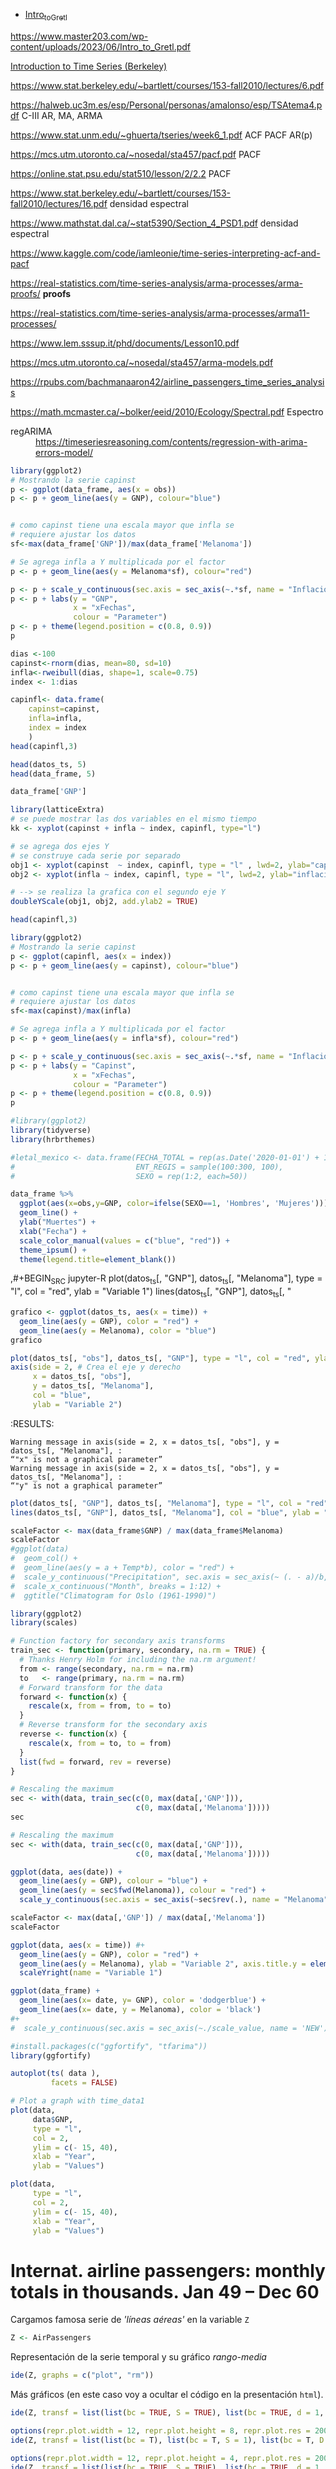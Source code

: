 
- [[https://www.master203.com/wp-content/uploads/2023/06/Intro_to_Gretl.pdf][Intro_to_Gretl]]

https://www.master203.com/wp-content/uploads/2023/06/Intro_to_Gretl.pdf

[[https://www.stat.berkeley.edu/~bartlett/courses/153-fall2010/][Introduction to Time Series (Berkeley)]]

https://www.stat.berkeley.edu/~bartlett/courses/153-fall2010/lectures/6.pdf


https://halweb.uc3m.es/esp/Personal/personas/amalonso/esp/TSAtema4.pdf C-III AR, MA, ARMA

https://www.stat.unm.edu/~ghuerta/tseries/week6_1.pdf  ACF PACF AR(p)

https://mcs.utm.utoronto.ca/~nosedal/sta457/pacf.pdf PACF

https://online.stat.psu.edu/stat510/lesson/2/2.2 PACF

https://www.stat.berkeley.edu/~bartlett/courses/153-fall2010/lectures/16.pdf densidad espectral

https://www.mathstat.dal.ca/~stat5390/Section_4_PSD1.pdf densidad espectral


https://www.kaggle.com/code/iamleonie/time-series-interpreting-acf-and-pacf


https://real-statistics.com/time-series-analysis/arma-processes/arma-proofs/ *proofs*

https://real-statistics.com/time-series-analysis/arma-processes/arma11-processes/

https://www.lem.sssup.it/phd/documents/Lesson10.pdf

https://mcs.utm.utoronto.ca/~nosedal/sta457/arma-models.pdf

https://rpubs.com/bachmanaaron42/airline_passengers_time_series_analysis

https://math.mcmaster.ca/~bolker/eeid/2010/Ecology/Spectral.pdf Espectro

- regARIMA :: https://timeseriesreasoning.com/contents/regression-with-arima-errors-model/

#+BEGIN_SRC jupyter-R
library(ggplot2)
# Mostrando la serie capinst 
p <- ggplot(data_frame, aes(x = obs))
p <- p + geom_line(aes(y = GNP), colour="blue")


# como capinst tiene una escala mayor que infla se
# requiere ajustar los datos
sf<-max(data_frame['GNP'])/max(data_frame['Melanoma'])

# Se agrega infla a Y multiplicada por el factor
p <- p + geom_line(aes(y = Melanoma*sf), colour="red")

p <- p + scale_y_continuous(sec.axis = sec_axis(~.*sf, name = "Inflación Escalada"))
p <- p + labs(y = "GNP",
              x = "xFechas",
              colour = "Parameter")
p <- p + theme(legend.position = c(0.8, 0.9))
p
#+END_SRC

#+RESULTS:
:RESULTS:
#+attr_org: :width 1200 :height 400
[[./.ob-jupyter/6ac38045ce084ed03fe6f4fa0aeb02f6b63e0909.png]]
:END:



#+BEGIN_SRC jupyter-R
dias <-100
capinst<-rnorm(dias, mean=80, sd=10)
infla<-rweibull(dias, shape=1, scale=0.75)
index <- 1:dias

capinfl<- data.frame(
    capinst=capinst,
    infla=infla,
    index = index
    )
head(capinfl,3)
#+END_SRC

#+RESULTS:
:RESULTS:
|   |  capinst |     infla | index |
|---+----------+-----------+-------|
|   |    <dbl> |     <dbl> | <int> |
| 1 | 67.34995 | 0.5020292 |     1 |
| 2 | 82.58472 | 2.2084218 |     2 |
| 3 | 72.70201 | 1.0789698 |     3 |
#+caption: A data.frame: 3 × 3
:END:

#+BEGIN_SRC jupyter-R
head(datos_ts, 5)
head(data_frame, 5)
#+END_SRC

#+RESULTS:
:RESULTS:
|   GNP | Melanoma |
|-------+----------|
| 193.0 |      1.0 |
| 203.2 |      0.8 |
| 192.9 |      0.8 |
| 209.4 |      1.4 |
| 227.2 |      1.2 |
#+caption: A matrix: 5 × 2 of type dbl
|   obs |   GNP | Melanoma |
|-------+-------+----------|
| <dbl> | <dbl> |    <dbl> |
|  1936 | 193.0 |      1.0 |
|  1937 | 203.2 |      0.8 |
|  1938 | 192.9 |      0.8 |
|  1939 | 209.4 |      1.4 |
|  1940 | 227.2 |      1.2 |
#+caption: A tibble: 5 × 3
:END:


#+BEGIN_SRC jupyter-R
data_frame['GNP']
#+END_SRC


#+RESULTS:
:RESULTS:
|   GNP |
|-------|
| <dbl> |
| 193.0 |
| 203.2 |
| 192.9 |
| 209.4 |
| 227.2 |
| 263.7 |
| 297.8 |
| 337.1 |
| 361.3 |
| 355.2 |
| 312.6 |
| 309.9 |
| 323.7 |
| 324.1 |
| 355.3 |
| 383.4 |
| 395.1 |
| 412.8 |
| 407.0 |
| 438.0 |
| 446.1 |
| 452.5 |
| 447.3 |
| 475.9 |
| 487.7 |
| 497.2 |
| 529.8 |
| 551.0 |
| 581.1 |
| 617.8 |
| 658.1 |
| 675.2 |
| 706.6 |
| 725.6 |
| 722.5 |
| 746.3 |
| 792.5 |
#+caption: A tibble: 37 × 1
:END:




#+BEGIN_SRC jupyter-R
library(latticeExtra)
# se puede mostrar las dos variables en el mismo tiempo
kk <- xyplot(capinst + infla ~ index, capinfl, type="l")

# se agrega dos ejes Y
# se construye cada serie por separado
obj1 <- xyplot(capinst  ~ index, capinfl, type = "l" , lwd=2, ylab="capinst",  xlab="xDías")
obj2 <- xyplot(infla ~ index, capinfl, type = "l", lwd=2, ylab="inflacion")

# --> se realiza la grafica con el segundo eje Y
doubleYScale(obj1, obj2, add.ylab2 = TRUE)
#+END_SRC

#+RESULTS:
:RESULTS:
#+attr_org: :width 1200 :height 400
[[./.ob-jupyter/67bf10804c559f5e646426645f2fd8fe74f8ead2.png]]
:END:


#+BEGIN_SRC jupyter-R
head(capinfl,3)
#+END_SRC

#+RESULTS:
:RESULTS:
|   |  capinst |     infla | index |
|---+----------+-----------+-------|
|   |    <dbl> |     <dbl> | <int> |
| 1 | 67.34995 | 0.5020292 |     1 |
| 2 | 82.58472 | 2.2084218 |     2 |
| 3 | 72.70201 | 1.0789698 |     3 |
#+caption: A data.frame: 3 × 3
:END:

#+BEGIN_SRC jupyter-R
library(ggplot2)
# Mostrando la serie capinst 
p <- ggplot(capinfl, aes(x = index))
p <- p + geom_line(aes(y = capinst), colour="blue")


# como capinst tiene una escala mayor que infla se
# requiere ajustar los datos
sf<-max(capinst)/max(infla)

# Se agrega infla a Y multiplicada por el factor
p <- p + geom_line(aes(y = infla*sf), colour="red")

p <- p + scale_y_continuous(sec.axis = sec_axis(~.*sf, name = "Inflación Escalada"))
p <- p + labs(y = "Capinst",
              x = "xFechas",
              colour = "Parameter")
p <- p + theme(legend.position = c(0.8, 0.9))
p
#+END_SRC

#+RESULTS:
:RESULTS:
#+attr_org: :width 1200 :height 400
[[./.ob-jupyter/e3cd9af1d58dccf7c67ac0bcdc5bacdcb72da4d8.png]]
:END:



#+BEGIN_SRC jupyter-R
#library(ggplot2)
library(tidyverse)
library(hrbrthemes)

#letal_mexico <- data.frame(FECHA_TOTAL = rep(as.Date('2020-01-01') + 1:50,2), 
#                           ENT_REGIS = sample(100:300, 100),
#                           SEXO = rep(1:2, each=50))

data_frame %>% 
  ggplot(aes(x=obs,y=GNP, color=ifelse(SEXO==1, 'Hombres', 'Mujeres'))) +
  geom_line() +
  ylab("Muertes") +
  xlab("Fecha") +
  scale_color_manual(values = c("blue", "red")) +
  theme_ipsum() +
  theme(legend.title=element_blank())
#+END_SRC

#+RESULTS:
:RESULTS:
#+begin_example
yter-R
grafico <- ggplot(datos_ts, aes(x = time)) +
  geom_line(aes(y = GNP), color = "red") +
  geom_line(aes(y = Melanoma), color = "blue")
grafico
,#+END_SRC



,#+BEGIN_SRC jupyter-R
plot(datos_ts[, "obs"], datos_ts[, "GNP"], type = "l", col = "red", ylab = "Variable 1")
axis(side = 2, # Crea el eje y derecho
     x = datos_ts[, "obs"], 
     y = datos_ts[, "Melanoma"], 
     col = "blue", 
     ylab = "Variable 2")
,#+END_SRC

,#+RESULTS:
:RESULTS:
: Warning message in axis(side = 2, x = datos_ts[, "obs"], y = datos_ts[, "Melanoma"], :
: “"x" is not a graphical parameter”
: Warning message in axis(side = 2, x = datos_ts[, "obs"], y = datos_ts[, "Melanoma"], :
: “"y" is not a graphical parameter”
,#+attr_org: :width 1200 :height 400
[[./.ob-jupyter/05ed965669d86e84f4e997edf33f80bd6df505af.png]]
: Error in library(hrbrthemes): there is no package called ‘hrbrthemes’
: Traceback:
: 
: 1. library(hrbrthemes)
:END:


,#+BEGIN_SRC jupyter-R
plot(datos_ts[, "GNP"], datos_ts[, "Melanoma"], type = "l", col = "red", ylab = "Variable 1")
lines(datos_ts[, "GNP"], datos_ts[, "
#+end_example
# [goto error]
:END:


#+BEGIN_SRC jupyter-R
grafico <- ggplot(datos_ts, aes(x = time)) +
  geom_line(aes(y = GNP), color = "red") +
  geom_line(aes(y = Melanoma), color = "blue")
grafico
#+END_SRC

#+RESULTS:
#+begin_example
Don't know how to automatically pick scale for object of type <function>.
Defaulting to continuous.
ERROR while rich displaying an object: Error in `geom_line()`:
! Problem while computing aesthetics.
ℹ Error occurred in the 1st layer.
Caused by error in `compute_aesthetics()`:
! Aesthetics are not valid data columns.
✖ The following aesthetics are invalid:
✖ `x = time`
ℹ Did you mistype the name of a data column or forget to add `after_stat()`?

Traceback:
1. tryCatch(withCallingHandlers({
 .     if (!mime %in% names(repr::mime2repr)) 
 .         stop("No repr_* for mimetype ", mime, " in repr::mime2repr")
 .     rpr <- repr::mime2repr[[mime]](obj)
 .     if (is.null(rpr)) 
 .         return(NULL)
 .     prepare_content(is.raw(rpr), rpr)
 . }, error = error_handler), error = outer_handler)
2. tryCatchList(expr, classes, parentenv, handlers)
3. tryCatchOne(expr, names, parentenv, handlers[[1L]])
4. doTryCatch(return(expr), name, parentenv, handler)
5. withCallingHandlers({
 .     if (!mime %in% names(repr::mime2repr)) 
 .         stop("No repr_* for mimetype ", mime, " in repr::mime2repr")
 .     rpr <- repr::mime2repr[[mime]](obj)
 .     if (is.null(rpr)) 
 .         return(NULL)
 .     prepare_content(is.raw(rpr), rpr)
 . }, error = error_handler)
6. repr::mime2repr[[mime]](obj)
7. repr_text.default(obj)
8. paste(capture.output(print(obj)), collapse = "\n")
9. capture.output(print(obj))
10. withVisible(...elt(i))
11. print(obj)
12. print.ggplot(obj)
13. ggplot_build(x)
14. ggplot_build.ggplot(x)
15. by_layer(function(l, d) l$compute_aesthetics(d, plot), layers, 
  .     data, "computing aesthetics")
16. try_fetch(for (i in seq_along(data)) {
  .     out[[i]] <- f(l = layers[[i]], d = data[[i]])
  . }, error = function(cnd) {
  .     cli::cli_abort(c("Problem while {step}.", i = "Error occurred in the {ordinal(i)} layer."), 
  .         call = layers[[i]]$constructor, parent = cnd)
  . })
17. tryCatch(withCallingHandlers(expr, condition = function(cnd) {
  .     {
  .         .__handler_frame__. <- TRUE
  .         .__setup_frame__. <- frame
  .         if (inherits(cnd, "message")) {
  .             except <- c("warning", "error")
  .         }
  .         else if (inherits(cnd, "warning")) {
  .             except <- "error"
  .         }
  .         else {
  .             except <- ""
  .         }
  .     }
  .     while (!is_null(cnd)) {
  .         if (inherits(cnd, "error")) {
  .             out <- handlers[[1L]](cnd)
  .             if (!inherits(out, "rlang_zap")) 
  .                 throw(out)
  .         }
  .         inherit <- .subset2(.subset2(cnd, "rlang"), "inherit")
  .         if (is_false(inherit)) {
  .             return()
  .         }
  .         cnd <- .subset2(cnd, "parent")
  .     }
  . }), stackOverflowError = handlers[[1L]])
18. tryCatchList(expr, classes, parentenv, handlers)
19. tryCatchOne(expr, names, parentenv, handlers[[1L]])
20. doTryCatch(return(expr), name, parentenv, handler)
21. withCallingHandlers(expr, condition = function(cnd) {
  .     {
  .         .__handler_frame__. <- TRUE
  .         .__setup_frame__. <- frame
  .         if (inherits(cnd, "message")) {
  .             except <- c("warning", "error")
  .         }
  .         else if (inherits(cnd, "warning")) {
  .             except <- "error"
  .         }
  .         else {
  .             except <- ""
  .         }
  .     }
  .     while (!is_null(cnd)) {
  .         if (inherits(cnd, "error")) {
  .             out <- handlers[[1L]](cnd)
  .             if (!inherits(out, "rlang_zap")) 
  .                 throw(out)
  .         }
  .         inherit <- .subset2(.subset2(cnd, "rlang"), "inherit")
  .         if (is_false(inherit)) {
  .             return()
  .         }
  .         cnd <- .subset2(cnd, "parent")
  .     }
  . })
22. f(l = layers[[i]], d = data[[i]])
23. l$compute_aesthetics(d, plot)
24. compute_aesthetics(..., self = self)
25. cli::cli_abort(c("Aesthetics are not valid data columns.", x = "The following aesthetics are invalid:", 
  .     issues, i = "Did you mistype the name of a data column or forget to add {.fn after_stat}?"))
26. rlang::abort(message, ..., call = call, use_cli_format = TRUE, 
  .     .frame = .frame)
27. signal_abort(cnd, .file)
28. signalCondition(cnd)
29. (function (cnd) 
  . {
  .     {
  .         .__handler_frame__. <- TRUE
  .         .__setup_frame__. <- frame
  .         if (inherits(cnd, "message")) {
  .             except <- c("warning", "error")
  .         }
  .         else if (inherits(cnd, "warning")) {
  .             except <- "error"
  .         }
  .         else {
  .             except <- ""
  .         }
  .     }
  .     while (!is_null(cnd)) {
  .         if (inherits(cnd, "error")) {
  .             out <- handlers[[1L]](cnd)
  .             if (!inherits(out, "rlang_zap")) 
  .                 throw(out)
  .         }
  .         inherit <- .subset2(.subset2(cnd, "rlang"), "inherit")
  .         if (is_false(inherit)) {
  .             return()
  .         }
  .         cnd <- .subset2(cnd, "parent")
  .     }
  . })(structure(list(message = structure("Aesthetics are not valid data columns.", names = ""), 
  .     trace = structure(list(call = list(IRkernel::main(), kernel$run(), 
  .         handle_shell(), executor$execute(msg), tryCatch(evaluate(request$content$code, 
  .             envir = .GlobalEnv, output_handler = oh, stop_on_error = 1L), 
  .             interrupt = function(cond) {
  .                 log_debug("Interrupt during execution")
  .                 interrupted <<- TRUE
  .             }, error = .self$handle_error), tryCatchList(expr, 
  .             classes, parentenv, handlers), tryCatchOne(tryCatchList(expr, 
  .             names[-nh], parentenv, handlers[-nh]), names[nh], 
  .             parentenv, handlers[[nh]]), doTryCatch(return(expr), 
  .             name, parentenv, handler), tryCatchList(expr, names[-nh], 
  .             parentenv, handlers[-nh]), tryCatchOne(expr, names, 
  .             parentenv, handlers[[1L]]), doTryCatch(return(expr), 
  .             name, parentenv, handler), evaluate(request$content$code, 
  .             envir = .GlobalEnv, output_handler = oh, stop_on_error = 1L), 
  .         evaluate_call(expr, parsed$src[[i]], envir = envir, enclos = enclos, 
  .             debug = debug, last = i == length(out), use_try = stop_on_error != 
  .                 2L, keep_warning = keep_warning, keep_message = keep_message, 
  .             output_handler = output_handler, include_timing = include_timing), 
  .         handle(pv <- withCallingHandlers(withVisible(value_fun(ev$value, 
  .             ev$visible)), warning = wHandler, error = eHandler, 
  .             message = mHandler)), try(f, silent = TRUE), tryCatch(expr, 
  .             error = function(e) {
  .                 call <- conditionCall(e)
  .                 if (!is.null(call)) {
  .                   if (identical(call[[1L]], quote(doTryCatch))) 
  .                     call <- sys.call(-4L)
  .                   dcall <- deparse(call, nlines = 1L)
  .                   prefix <- paste("Error in", dcall, ": ")
  .                   LONG <- 75L
  .                   sm <- strsplit(conditionMessage(e), "\n")[[1L]]
  .                   w <- 14L + nchar(dcall, type = "w") + nchar(sm[1L], 
  .                     type = "w")
  .                   if (is.na(w)) 
  .                     w <- 14L + nchar(dcall, type = "b") + nchar(sm[1L], 
  .                       type = "b")
  .                   if (w > LONG) 
  .                     prefix <- paste0(prefix, "\n  ")
  .                 }
  .                 else prefix <- "Error : "
  .                 msg <- paste0(prefix, conditionMessage(e), "\n")
  .                 .Internal(seterrmessage(msg[1L]))
  .                 if (!silent && isTRUE(getOption("show.error.messages"))) {
  .                   cat(msg, file = outFile)
  .                   .Internal(printDeferredWarnings())
  .                 }
  .                 invisible(structure(msg, class = "try-error", 
  .                   condition = e))
  .             }), tryCatchList(expr, classes, parentenv, handlers), 
  .         tryCatchOne(expr, names, parentenv, handlers[[1L]]), 
  .         doTryCatch(return(expr), name, parentenv, handler), withCallingHandlers(withVisible(value_fun(ev$value, 
  .             ev$visible)), warning = wHandler, error = eHandler, 
  .             message = mHandler), withVisible(value_fun(ev$value, 
  .             ev$visible)), value_fun(ev$value, ev$visible), prepare_mimebundle_kernel(obj, 
  .             .self$handle_display_error), prepare_mimebundle(obj, 
  .             "text/plain", error_handler = handle_display_error), 
  .         filter_map(mimetypes, function(mime) {
  .             tryCatch(withCallingHandlers({
  .                 if (!mime %in% names(repr::mime2repr)) 
  .                   stop("No repr_* for mimetype ", mime, " in repr::mime2repr")
  .                 rpr <- repr::mime2repr[[mime]](obj)
  .                 if (is.null(rpr)) 
  .                   return(NULL)
  .                 prepare_content(is.raw(rpr), rpr)
  .             }, error = error_handler), error = outer_handler)
  .         }), Filter(Negate(is.null), sapply(x, f, simplify = simplify)), 
  .         unlist(lapply(x, f)), lapply(x, f), sapply(x, f, simplify = simplify), 
  .         lapply(X = X, FUN = FUN, ...), FUN(X[[i]], ...), tryCatch(withCallingHandlers({
  .             if (!mime %in% names(repr::mime2repr)) 
  .                 stop("No repr_* for mimetype ", mime, " in repr::mime2repr")
  .             rpr <- repr::mime2repr[[mime]](obj)
  .             if (is.null(rpr)) 
  .                 return(NULL)
  .             prepare_content(is.raw(rpr), rpr)
  .         }, error = error_handler), error = outer_handler), tryCatchList(expr, 
  .             classes, parentenv, handlers), tryCatchOne(expr, 
  .             names, parentenv, handlers[[1L]]), doTryCatch(return(expr), 
  .             name, parentenv, handler), withCallingHandlers({
  .             if (!mime %in% names(repr::mime2repr)) 
  .                 stop("No repr_* for mimetype ", mime, " in repr::mime2repr")
  .             rpr <- repr::mime2repr[[mime]](obj)
  .             if (is.null(rpr)) 
  .                 return(NULL)
  .             prepare_content(is.raw(rpr), rpr)
  .         }, error = error_handler), repr::mime2repr[[mime]](obj), 
  .         repr_text.default(obj), paste(capture.output(print(obj)), 
  .             collapse = "\n"), capture.output(print(obj)), withVisible(...elt(i)), 
  .         print(obj), print.ggplot(obj), ggplot_build(x), ggplot_build.ggplot(x), 
  .         by_layer(function(l, d) l$compute_aesthetics(d, plot), 
  .             layers, data, "computing aesthetics"), try_fetch(for (i in seq_along(data)) {
  .             out[[i]] <- f(l = layers[[i]], d = data[[i]])
  .         }, error = function(cnd) {
  .             cli::cli_abort(c("Problem while {step}.", i = "Error occurred in the {ordinal(i)} layer."), 
  .                 call = layers[[i]]$constructor, parent = cnd)
  .         }), tryCatch(withCallingHandlers(expr, condition = function(cnd) {
  .             {
  .                 .__handler_frame__. <- TRUE
  .                 .__setup_frame__. <- frame
  .                 if (inherits(cnd, "message")) {
  .                   except <- c("warning", "error")
  .                 }
  .                 else if (inherits(cnd, "warning")) {
  .                   except <- "error"
  .                 }
  .                 else {
  .                   except <- ""
  .                 }
  .             }
  .             while (!is_null(cnd)) {
  .                 if (inherits(cnd, "error")) {
  .                   out <- handlers[[1L]](cnd)
  .                   if (!inherits(out, "rlang_zap")) 
  .                     throw(out)
  .                 }
  .                 inherit <- .subset2(.subset2(cnd, "rlang"), "inherit")
  .                 if (is_false(inherit)) {
  .                   return()
  .                 }
  .                 cnd <- .subset2(cnd, "parent")
  .             }
  .         }), stackOverflowError = handlers[[1L]]), tryCatchList(expr, 
  .             classes, parentenv, handlers), tryCatchOne(expr, 
  .             names, parentenv, handlers[[1L]]), doTryCatch(return(expr), 
  .             name, parentenv, handler), withCallingHandlers(expr, 
  .             condition = function(cnd) {
  .                 {
  .                   .__handler_frame__. <- TRUE
  .                   .__setup_frame__. <- frame
  .                   if (inherits(cnd, "message")) {
  .                     except <- c("warning", "error")
  .                   }
  .                   else if (inherits(cnd, "warning")) {
  .                     except <- "error"
  .                   }
  .                   else {
  .                     except <- ""
  .                   }
  .                 }
  .                 while (!is_null(cnd)) {
  .                   if (inherits(cnd, "error")) {
  .                     out <- handlers[[1L]](cnd)
  .                     if (!inherits(out, "rlang_zap")) 
  .                       throw(out)
  .                   }
  .                   inherit <- .subset2(.subset2(cnd, "rlang"), 
  .                     "inherit")
  .                   if (is_false(inherit)) {
  .                     return()
  .                   }
  .                   cnd <- .subset2(cnd, "parent")
  .                 }
  .             }), f(l = layers[[i]], d = data[[i]]), l$compute_aesthetics(d, 
  .             plot), compute_aesthetics(..., self = self), cli::cli_abort(c("Aesthetics are not valid data columns.", 
  .             x = "The following aesthetics are invalid:", issues, 
  .             i = "Did you mistype the name of a data column or forget to add {.fn after_stat}?")), 
  .         rlang::abort(message, ..., call = call, use_cli_format = TRUE, 
  .             .frame = .frame)), parent = c(0L, 1L, 2L, 3L, 4L, 
  .     5L, 6L, 7L, 6L, 9L, 10L, 4L, 12L, 13L, 14L, 15L, 16L, 17L, 
  .     18L, 13L, 13L, 13L, 22L, 23L, 24L, 25L, 26L, 26L, 25L, 29L, 
  .     30L, 31L, 32L, 33L, 34L, 31L, 31L, 31L, 38L, 38L, 40L, 38L, 
  .     38L, 43L, 43L, 45L, 46L, 47L, 48L, 49L, 50L, 47L, 46L, 53L, 
  .     54L, 55L, 56L), visible = c(TRUE, TRUE, TRUE, TRUE, TRUE, 
  .     TRUE, TRUE, TRUE, TRUE, TRUE, TRUE, TRUE, TRUE, TRUE, TRUE, 
  .     TRUE, TRUE, TRUE, TRUE, TRUE, TRUE, TRUE, TRUE, TRUE, TRUE, 
  .     TRUE, TRUE, TRUE, TRUE, TRUE, TRUE, TRUE, TRUE, TRUE, TRUE, 
  .     TRUE, TRUE, TRUE, TRUE, TRUE, TRUE, TRUE, TRUE, TRUE, TRUE, 
  .     TRUE, TRUE, TRUE, TRUE, TRUE, TRUE, TRUE, TRUE, TRUE, TRUE, 
  .     FALSE, FALSE), namespace = c("IRkernel", NA, "IRkernel", 
  .     NA, "base", "base", "base", "base", "base", "base", "base", 
  .     "evaluate", "evaluate", "evaluate", "base", "base", "base", 
  .     "base", "base", "base", "base", "IRkernel", "IRkernel", "IRdisplay", 
  .     "IRdisplay", "base", "base", "base", "base", "base", "IRdisplay", 
  .     "base", "base", "base", "base", "base", NA, "repr", "base", 
  .     "utils", "base", "base", "ggplot2", "ggplot2", "ggplot2", 
  .     "ggplot2", "rlang", "base", "base", "base", "base", "base", 
  .     "ggplot2", NA, "ggplot2", "cli", "rlang"), scope = c("::", 
  .     NA, "local", NA, "::", "local", "local", "local", "local", 
  .     "local", "local", "::", ":::", "local", "::", "::", "local", 
  .     "local", "local", "::", "::", "local", ":::", "::", ":::", 
  .     "::", "::", "::", "::", "::", "local", "::", "local", "local", 
  .     "local", "::", NA, ":::", "::", "::", "::", "::", ":::", 
  .     "::", ":::", ":::", "::", "::", "local", "local", "local", 
  .     "::", "local", NA, "local", "::", "::"), error_frame = c(FALSE, 
  .     FALSE, FALSE, FALSE, FALSE, FALSE, FALSE, FALSE, FALSE, FALSE, 
  .     FALSE, FALSE, FALSE, FALSE, FALSE, FALSE, FALSE, FALSE, FALSE, 
  .     FALSE, FALSE, FALSE, FALSE, FALSE, FALSE, FALSE, FALSE, FALSE, 
  .     FALSE, FALSE, FALSE, FALSE, FALSE, FALSE, FALSE, FALSE, FALSE, 
  .     FALSE, FALSE, FALSE, FALSE, FALSE, FALSE, FALSE, FALSE, FALSE, 
  .     FALSE, FALSE, FALSE, FALSE, FALSE, FALSE, FALSE, FALSE, TRUE, 
  .     FALSE, FALSE)), row.names = c(NA, -57L), version = 2L, class = c("rlang_trace", 
  .     "rlib_trace", "tbl", "data.frame")), parent = NULL, body = c(x = "The following aesthetics are invalid:", 
  .     x = "`x = time`", i = "Did you mistype the name of a data column or forget to add `after_stat()`?"
  .     ), rlang = list(inherit = TRUE), call = compute_aesthetics(..., 
  .         self = self), use_cli_format = TRUE), class = c("rlang_error", 
  . "error", "condition")))
30. handlers[[1L]](cnd)
31. cli::cli_abort(c("Problem while {step}.", i = "Error occurred in the {ordinal(i)} layer."), 
  .     call = layers[[i]]$constructor, parent = cnd)
32. rlang::abort(message, ..., call = call, use_cli_format = TRUE, 
  .     .frame = .frame)
33. signal_abort(cnd, .file)
#+end_example



#+BEGIN_SRC jupyter-R
plot(datos_ts[, "obs"], datos_ts[, "GNP"], type = "l", col = "red", ylab = "Variable 1")
axis(side = 2, # Crea el eje y derecho
     x = datos_ts[, "obs"], 
     y = datos_ts[, "Melanoma"], 
     col = "blue", 
     ylab = "Variable 2")
#+END_SRC

#+RESULTS:
: Error in `[.default`(datos_ts, , "obs"): subíndice fuera de  los límites
: Traceback:
: 
: 1. plot(datos_ts[, "obs"], datos_ts[, "GNP"], type = "l", col = "red", 
:  .     ylab = "Variable 1")
: 2. datos_ts[, "obs"]
: 3. `[.ts`(datos_ts, , "obs")
:RESULTS:
# [goto error]
:END:
:RESULTS:
: Warning message in axis(side = 2, x = datos_ts[, "obs"], y = datos_ts[, "Melanoma"], :
: “"x" is not a graphical parameter”
: Warning message in axis(side = 2, x = datos_ts[, "obs"], y = datos_ts[, "Melanoma"], :
: “"y" is not a graphical parameter”
#+attr_org: :width 1200 :height 400
[[./.ob-jupyter/05ed965669d86e84f4e997edf33f80bd6df505af.png]]
:END:


#+BEGIN_SRC jupyter-R
plot(datos_ts[, "GNP"], datos_ts[, "Melanoma"], type = "l", col = "red", ylab = "Variable 1")
lines(datos_ts[, "GNP"], datos_ts[, "Melanoma"], col = "blue", ylab = "Variable 2")
#+END_SRC

#+RESULTS:
:RESULTS:
# [goto error]
: Error in plot.xy(xy.coords(x, y), type = type, ...): invalid plot type
: Traceback:
: 
: 1. lines(datos_ts[, "GNP"], datos_ts[, "Melanoma"], col = "blue", 
:  .     ylab = "Variable 2")
: 2. lines.ts(datos_ts[, "GNP"], datos_ts[, "Melanoma"], col = "blue", 
:  .     ylab = "Variable 2")
: 3. lines.default(time(as.ts(x)), x, ...)
: 4. plot.xy(xy.coords(x, y), type = type, ...)
: 5. stop(gettextf("invalid plot type"))
#+attr_org: :width 1200 :height 400
[[./.ob-jupyter/9c2b2fe611b2c5fb95ac6430cac47448204e7f0f.png]]
:END:


#+BEGIN_SRC jupyter-R
scaleFactor <- max(data_frame$GNP) / max(data_frame$Melanoma)
scaleFactor
#ggplot(data) 
#  geom_col() +
#  geom_line(aes(y = a + Temp*b), color = "red") +
#  scale_y_continuous("Precipitation", sec.axis = sec_axis(~ (. - a)/b, name = "Temperature")) +
#  scale_x_continuous("Month", breaks = 1:12) +
#  ggtitle("Climatogram for Oslo (1961-1990)")  
#+END_SRC

#+RESULTS:
:RESULTS:
149.528301886792
:END:


#+BEGIN_SRC jupyter-R
library(ggplot2)
library(scales)

# Function factory for secondary axis transforms
train_sec <- function(primary, secondary, na.rm = TRUE) {
  # Thanks Henry Holm for including the na.rm argument!
  from <- range(secondary, na.rm = na.rm)
  to   <- range(primary, na.rm = na.rm)
  # Forward transform for the data
  forward <- function(x) {
    rescale(x, from = from, to = to)
  }
  # Reverse transform for the secondary axis
  reverse <- function(x) {
    rescale(x, from = to, to = from)
  }
  list(fwd = forward, rev = reverse)
}
#+END_SRC

#+RESULTS:
#+begin_example

Attaching package: ‘scales’

The following object is masked from ‘package:purrr’:

    discard
The following object is masked from ‘package:readr’:

    col_factor
#+end_example

#+BEGIN_SRC jupyter-R
# Rescaling the maximum
sec <- with(data, train_sec(c(0, max(data[,'GNP'])),
                            c(0, max(data[,'Melanoma']))))
sec
#+END_SRC

#+RESULTS:
:RESULTS:
# [goto error]
: Error in eval(substitute(expr), data, enclos = parent.frame()): invalid 'envir' argument of type 'closure'
: Traceback:
: 
: 1. with(data, train_sec(c(0, max(data[, "GNP"])), c(0, max(data[, 
:  .     "Melanoma"]))))
: 2. with.default(data, train_sec(c(0, max(data[, "GNP"])), c(0, max(data[, 
:  .     "Melanoma"]))))
: 3. eval(substitute(expr), data, enclos = parent.frame())
:END:


#+BEGIN_SRC jupyter-R
# Rescaling the maximum
sec <- with(data, train_sec(c(0, max(data[,'GNP'])),
                            c(0, max(data[,'Melanoma']))))

ggplot(data, aes(date)) +
  geom_line(aes(y = GNP), colour = "blue") +
  geom_line(aes(y = sec$fwd(Melanoma)), colour = "red") +
  scale_y_continuous(sec.axis = sec_axis(~sec$rev(.), name = "Melanoma"))

#+END_SRC

#+RESULTS:
:RESULTS:
# [goto error]
: Error in eval(substitute(expr), data, enclos = parent.frame()): invalid 'envir' argument of type 'closure'
: Traceback:
: 
: 1. with(data, train_sec(c(0, max(data[, "GNP"])), c(0, max(data[, 
:  .     "Melanoma"]))))
: 2. with.default(data, train_sec(c(0, max(data[, "GNP"])), c(0, max(data[, 
:  .     "Melanoma"]))))
: 3. eval(substitute(expr), data, enclos = parent.frame())
:END:



#+BEGIN_SRC jupyter-R
scaleFactor <- max(data[,'GNP']) / max(data[,'Melanoma'])
scaleFactor

ggplot(data, aes(x = time)) #+
  geom_line(aes(y = GNP), color = "red") +
  geom_line(aes(y = Melanoma), ylab = "Variable 2", axis.title.y = element_text(hjust = 1), color = "blue") #+
  scaleYright(name = "Variable 1")

#+END_SRC

#+RESULTS:
:RESULTS:
# [goto error]
: Error in data[, "GNP"]: objeto de tipo 'closure' no es subconjunto
: Traceback:
:END:




#+BEGIN_SRC jupyter-R
ggplot(data_frame) + 
  geom_line(aes(x= date, y= GNP), color = 'dodgerblue') +
  geom_line(aes(x= date, y = Melanoma), color = 'black')
#+ 
#  scale_y_continuous(sec.axis = sec_axis(~./scale_value, name = 'NEW'))
#+END_SRC

#+RESULTS:
#+begin_example
Don't know how to automatically pick scale for object of type <function>.
Defaulting to continuous.
ERROR while rich displaying an object: Error in `geom_line()`:
! Problem while computing aesthetics.
ℹ Error occurred in the 1st layer.
Caused by error in `compute_aesthetics()`:
! Aesthetics are not valid data columns.
✖ The following aesthetics are invalid:
✖ `x = date`
ℹ Did you mistype the name of a data column or forget to add `after_stat()`?

Traceback:
1. tryCatch(withCallingHandlers({
 .     if (!mime %in% names(repr::mime2repr)) 
 .         stop("No repr_* for mimetype ", mime, " in repr::mime2repr")
 .     rpr <- repr::mime2repr[[mime]](obj)
 .     if (is.null(rpr)) 
 .         return(NULL)
 .     prepare_content(is.raw(rpr), rpr)
 . }, error = error_handler), error = outer_handler)
2. tryCatchList(expr, classes, parentenv, handlers)
3. tryCatchOne(expr, names, parentenv, handlers[[1L]])
4. doTryCatch(return(expr), name, parentenv, handler)
5. withCallingHandlers({
 .     if (!mime %in% names(repr::mime2repr)) 
 .         stop("No repr_* for mimetype ", mime, " in repr::mime2repr")
 .     rpr <- repr::mime2repr[[mime]](obj)
 .     if (is.null(rpr)) 
 .         return(NULL)
 .     prepare_content(is.raw(rpr), rpr)
 . }, error = error_handler)
6. repr::mime2repr[[mime]](obj)
7. repr_text.default(obj)
8. paste(capture.output(print(obj)), collapse = "\n")
9. capture.output(print(obj))
10. withVisible(...elt(i))
11. print(obj)
12. print.ggplot(obj)
13. ggplot_build(x)
14. ggplot_build.ggplot(x)
15. by_layer(function(l, d) l$compute_aesthetics(d, plot), layers, 
  .     data, "computing aesthetics")
16. try_fetch(for (i in seq_along(data)) {
  .     out[[i]] <- f(l = layers[[i]], d = data[[i]])
  . }, error = function(cnd) {
  .     cli::cli_abort(c("Problem while {step}.", i = "Error occurred in the {ordinal(i)} layer."), 
  .         call = layers[[i]]$constructor, parent = cnd)
  . })
17. tryCatch(withCallingHandlers(expr, condition = function(cnd) {
  .     {
  .         .__handler_frame__. <- TRUE
  .         .__setup_frame__. <- frame
  .         if (inherits(cnd, "message")) {
  .             except <- c("warning", "error")
  .         }
  .         else if (inherits(cnd, "warning")) {
  .             except <- "error"
  .         }
  .         else {
  .             except <- ""
  .         }
  .     }
  .     while (!is_null(cnd)) {
  .         if (inherits(cnd, "error")) {
  .             out <- handlers[[1L]](cnd)
  .             if (!inherits(out, "rlang_zap")) 
  .                 throw(out)
  .         }
  .         inherit <- .subset2(.subset2(cnd, "rlang"), "inherit")
  .         if (is_false(inherit)) {
  .             return()
  .         }
  .         cnd <- .subset2(cnd, "parent")
  .     }
  . }), stackOverflowError = handlers[[1L]])
18. tryCatchList(expr, classes, parentenv, handlers)
19. tryCatchOne(expr, names, parentenv, handlers[[1L]])
20. doTryCatch(return(expr), name, parentenv, handler)
21. withCallingHandlers(expr, condition = function(cnd) {
  .     {
  .         .__handler_frame__. <- TRUE
  .         .__setup_frame__. <- frame
  .         if (inherits(cnd, "message")) {
  .             except <- c("warning", "error")
  .         }
  .         else if (inherits(cnd, "warning")) {
  .             except <- "error"
  .         }
  .         else {
  .             except <- ""
  .         }
  .     }
  .     while (!is_null(cnd)) {
  .         if (inherits(cnd, "error")) {
  .             out <- handlers[[1L]](cnd)
  .             if (!inherits(out, "rlang_zap")) 
  .                 throw(out)
  .         }
  .         inherit <- .subset2(.subset2(cnd, "rlang"), "inherit")
  .         if (is_false(inherit)) {
  .             return()
  .         }
  .         cnd <- .subset2(cnd, "parent")
  .     }
  . })
22. f(l = layers[[i]], d = data[[i]])
23. l$compute_aesthetics(d, plot)
24. compute_aesthetics(..., self = self)
25. cli::cli_abort(c("Aesthetics are not valid data columns.", x = "The following aesthetics are invalid:", 
  .     issues, i = "Did you mistype the name of a data column or forget to add {.fn after_stat}?"))
26. rlang::abort(message, ..., call = call, use_cli_format = TRUE, 
  .     .frame = .frame)
27. signal_abort(cnd, .file)
28. signalCondition(cnd)
29. (function (cnd) 
  . {
  .     {
  .         .__handler_frame__. <- TRUE
  .         .__setup_frame__. <- frame
  .         if (inherits(cnd, "message")) {
  .             except <- c("warning", "error")
  .         }
  .         else if (inherits(cnd, "warning")) {
  .             except <- "error"
  .         }
  .         else {
  .             except <- ""
  .         }
  .     }
  .     while (!is_null(cnd)) {
  .         if (inherits(cnd, "error")) {
  .             out <- handlers[[1L]](cnd)
  .             if (!inherits(out, "rlang_zap")) 
  .                 throw(out)
  .         }
  .         inherit <- .subset2(.subset2(cnd, "rlang"), "inherit")
  .         if (is_false(inherit)) {
  .             return()
  .         }
  .         cnd <- .subset2(cnd, "parent")
  .     }
  . })(structure(list(message = structure("Aesthetics are not valid data columns.", names = ""), 
  .     trace = structure(list(call = list(IRkernel::main(), kernel$run(), 
  .         handle_shell(), executor$execute(msg), tryCatch(evaluate(request$content$code, 
  .             envir = .GlobalEnv, output_handler = oh, stop_on_error = 1L), 
  .             interrupt = function(cond) {
  .                 log_debug("Interrupt during execution")
  .                 interrupted <<- TRUE
  .             }, error = .self$handle_error), tryCatchList(expr, 
  .             classes, parentenv, handlers), tryCatchOne(tryCatchList(expr, 
  .             names[-nh], parentenv, handlers[-nh]), names[nh], 
  .             parentenv, handlers[[nh]]), doTryCatch(return(expr), 
  .             name, parentenv, handler), tryCatchList(expr, names[-nh], 
  .             parentenv, handlers[-nh]), tryCatchOne(expr, names, 
  .             parentenv, handlers[[1L]]), doTryCatch(return(expr), 
  .             name, parentenv, handler), evaluate(request$content$code, 
  .             envir = .GlobalEnv, output_handler = oh, stop_on_error = 1L), 
  .         evaluate_call(expr, parsed$src[[i]], envir = envir, enclos = enclos, 
  .             debug = debug, last = i == length(out), use_try = stop_on_error != 
  .                 2L, keep_warning = keep_warning, keep_message = keep_message, 
  .             output_handler = output_handler, include_timing = include_timing), 
  .         handle(pv <- withCallingHandlers(withVisible(value_fun(ev$value, 
  .             ev$visible)), warning = wHandler, error = eHandler, 
  .             message = mHandler)), try(f, silent = TRUE), tryCatch(expr, 
  .             error = function(e) {
  .                 call <- conditionCall(e)
  .                 if (!is.null(call)) {
  .                   if (identical(call[[1L]], quote(doTryCatch))) 
  .                     call <- sys.call(-4L)
  .                   dcall <- deparse(call, nlines = 1L)
  .                   prefix <- paste("Error in", dcall, ": ")
  .                   LONG <- 75L
  .                   sm <- strsplit(conditionMessage(e), "\n")[[1L]]
  .                   w <- 14L + nchar(dcall, type = "w") + nchar(sm[1L], 
  .                     type = "w")
  .                   if (is.na(w)) 
  .                     w <- 14L + nchar(dcall, type = "b") + nchar(sm[1L], 
  .                       type = "b")
  .                   if (w > LONG) 
  .                     prefix <- paste0(prefix, "\n  ")
  .                 }
  .                 else prefix <- "Error : "
  .                 msg <- paste0(prefix, conditionMessage(e), "\n")
  .                 .Internal(seterrmessage(msg[1L]))
  .                 if (!silent && isTRUE(getOption("show.error.messages"))) {
  .                   cat(msg, file = outFile)
  .                   .Internal(printDeferredWarnings())
  .                 }
  .                 invisible(structure(msg, class = "try-error", 
  .                   condition = e))
  .             }), tryCatchList(expr, classes, parentenv, handlers), 
  .         tryCatchOne(expr, names, parentenv, handlers[[1L]]), 
  .         doTryCatch(return(expr), name, parentenv, handler), withCallingHandlers(withVisible(value_fun(ev$value, 
  .             ev$visible)), warning = wHandler, error = eHandler, 
  .             message = mHandler), withVisible(value_fun(ev$value, 
  .             ev$visible)), value_fun(ev$value, ev$visible), prepare_mimebundle_kernel(obj, 
  .             .self$handle_display_error), prepare_mimebundle(obj, 
  .             "text/plain", error_handler = handle_display_error), 
  .         filter_map(mimetypes, function(mime) {
  .             tryCatch(withCallingHandlers({
  .                 if (!mime %in% names(repr::mime2repr)) 
  .                   stop("No repr_* for mimetype ", mime, " in repr::mime2repr")
  .                 rpr <- repr::mime2repr[[mime]](obj)
  .                 if (is.null(rpr)) 
  .                   return(NULL)
  .                 prepare_content(is.raw(rpr), rpr)
  .             }, error = error_handler), error = outer_handler)
  .         }), Filter(Negate(is.null), sapply(x, f, simplify = simplify)), 
  .         unlist(lapply(x, f)), lapply(x, f), sapply(x, f, simplify = simplify), 
  .         lapply(X = X, FUN = FUN, ...), FUN(X[[i]], ...), tryCatch(withCallingHandlers({
  .             if (!mime %in% names(repr::mime2repr)) 
  .                 stop("No repr_* for mimetype ", mime, " in repr::mime2repr")
  .             rpr <- repr::mime2repr[[mime]](obj)
  .             if (is.null(rpr)) 
  .                 return(NULL)
  .             prepare_content(is.raw(rpr), rpr)
  .         }, error = error_handler), error = outer_handler), tryCatchList(expr, 
  .             classes, parentenv, handlers), tryCatchOne(expr, 
  .             names, parentenv, handlers[[1L]]), doTryCatch(return(expr), 
  .             name, parentenv, handler), withCallingHandlers({
  .             if (!mime %in% names(repr::mime2repr)) 
  .                 stop("No repr_* for mimetype ", mime, " in repr::mime2repr")
  .             rpr <- repr::mime2repr[[mime]](obj)
  .             if (is.null(rpr)) 
  .                 return(NULL)
  .             prepare_content(is.raw(rpr), rpr)
  .         }, error = error_handler), repr::mime2repr[[mime]](obj), 
  .         repr_text.default(obj), paste(capture.output(print(obj)), 
  .             collapse = "\n"), capture.output(print(obj)), withVisible(...elt(i)), 
  .         print(obj), print.ggplot(obj), ggplot_build(x), ggplot_build.ggplot(x), 
  .         by_layer(function(l, d) l$compute_aesthetics(d, plot), 
  .             layers, data, "computing aesthetics"), try_fetch(for (i in seq_along(data)) {
  .             out[[i]] <- f(l = layers[[i]], d = data[[i]])
  .         }, error = function(cnd) {
  .             cli::cli_abort(c("Problem while {step}.", i = "Error occurred in the {ordinal(i)} layer."), 
  .                 call = layers[[i]]$constructor, parent = cnd)
  .         }), tryCatch(withCallingHandlers(expr, condition = function(cnd) {
  .             {
  .                 .__handler_frame__. <- TRUE
  .                 .__setup_frame__. <- frame
  .                 if (inherits(cnd, "message")) {
  .                   except <- c("warning", "error")
  .                 }
  .                 else if (inherits(cnd, "warning")) {
  .                   except <- "error"
  .                 }
  .                 else {
  .                   except <- ""
  .                 }
  .             }
  .             while (!is_null(cnd)) {
  .                 if (inherits(cnd, "error")) {
  .                   out <- handlers[[1L]](cnd)
  .                   if (!inherits(out, "rlang_zap")) 
  .                     throw(out)
  .                 }
  .                 inherit <- .subset2(.subset2(cnd, "rlang"), "inherit")
  .                 if (is_false(inherit)) {
  .                   return()
  .                 }
  .                 cnd <- .subset2(cnd, "parent")
  .             }
  .         }), stackOverflowError = handlers[[1L]]), tryCatchList(expr, 
  .             classes, parentenv, handlers), tryCatchOne(expr, 
  .             names, parentenv, handlers[[1L]]), doTryCatch(return(expr), 
  .             name, parentenv, handler), withCallingHandlers(expr, 
  .             condition = function(cnd) {
  .                 {
  .                   .__handler_frame__. <- TRUE
  .                   .__setup_frame__. <- frame
  .                   if (inherits(cnd, "message")) {
  .                     except <- c("warning", "error")
  .                   }
  .                   else if (inherits(cnd, "warning")) {
  .                     except <- "error"
  .                   }
  .                   else {
  .                     except <- ""
  .                   }
  .                 }
  .                 while (!is_null(cnd)) {
  .                   if (inherits(cnd, "error")) {
  .                     out <- handlers[[1L]](cnd)
  .                     if (!inherits(out, "rlang_zap")) 
  .                       throw(out)
  .                   }
  .                   inherit <- .subset2(.subset2(cnd, "rlang"), 
  .                     "inherit")
  .                   if (is_false(inherit)) {
  .                     return()
  .                   }
  .                   cnd <- .subset2(cnd, "parent")
  .                 }
  .             }), f(l = layers[[i]], d = data[[i]]), l$compute_aesthetics(d, 
  .             plot), compute_aesthetics(..., self = self), cli::cli_abort(c("Aesthetics are not valid data columns.", 
  .             x = "The following aesthetics are invalid:", issues, 
  .             i = "Did you mistype the name of a data column or forget to add {.fn after_stat}?")), 
  .         rlang::abort(message, ..., call = call, use_cli_format = TRUE, 
  .             .frame = .frame)), parent = c(0L, 1L, 2L, 3L, 4L, 
  .     5L, 6L, 7L, 6L, 9L, 10L, 4L, 12L, 13L, 14L, 15L, 16L, 17L, 
  .     18L, 13L, 13L, 13L, 22L, 23L, 24L, 25L, 26L, 26L, 25L, 29L, 
  .     30L, 31L, 32L, 33L, 34L, 31L, 31L, 31L, 38L, 38L, 40L, 38L, 
  .     38L, 43L, 43L, 45L, 46L, 47L, 48L, 49L, 50L, 47L, 46L, 53L, 
  .     54L, 55L, 56L), visible = c(TRUE, TRUE, TRUE, TRUE, TRUE, 
  .     TRUE, TRUE, TRUE, TRUE, TRUE, TRUE, TRUE, TRUE, TRUE, TRUE, 
  .     TRUE, TRUE, TRUE, TRUE, TRUE, TRUE, TRUE, TRUE, TRUE, TRUE, 
  .     TRUE, TRUE, TRUE, TRUE, TRUE, TRUE, TRUE, TRUE, TRUE, TRUE, 
  .     TRUE, TRUE, TRUE, TRUE, TRUE, TRUE, TRUE, TRUE, TRUE, TRUE, 
  .     TRUE, TRUE, TRUE, TRUE, TRUE, TRUE, TRUE, TRUE, TRUE, TRUE, 
  .     FALSE, FALSE), namespace = c("IRkernel", NA, "IRkernel", 
  .     NA, "base", "base", "base", "base", "base", "base", "base", 
  .     "evaluate", "evaluate", "evaluate", "base", "base", "base", 
  .     "base", "base", "base", "base", "IRkernel", "IRkernel", "IRdisplay", 
  .     "IRdisplay", "base", "base", "base", "base", "base", "IRdisplay", 
  .     "base", "base", "base", "base", "base", NA, "repr", "base", 
  .     "utils", "base", "base", "ggplot2", "ggplot2", "ggplot2", 
  .     "ggplot2", "rlang", "base", "base", "base", "base", "base", 
  .     "ggplot2", NA, "ggplot2", "cli", "rlang"), scope = c("::", 
  .     NA, "local", NA, "::", "local", "local", "local", "local", 
  .     "local", "local", "::", ":::", "local", "::", "::", "local", 
  .     "local", "local", "::", "::", "local", ":::", "::", ":::", 
  .     "::", "::", "::", "::", "::", "local", "::", "local", "local", 
  .     "local", "::", NA, ":::", "::", "::", "::", "::", ":::", 
  .     "::", ":::", ":::", "::", "::", "local", "local", "local", 
  .     "::", "local", NA, "local", "::", "::"), error_frame = c(FALSE, 
  .     FALSE, FALSE, FALSE, FALSE, FALSE, FALSE, FALSE, FALSE, FALSE, 
  .     FALSE, FALSE, FALSE, FALSE, FALSE, FALSE, FALSE, FALSE, FALSE, 
  .     FALSE, FALSE, FALSE, FALSE, FALSE, FALSE, FALSE, FALSE, FALSE, 
  .     FALSE, FALSE, FALSE, FALSE, FALSE, FALSE, FALSE, FALSE, FALSE, 
  .     FALSE, FALSE, FALSE, FALSE, FALSE, FALSE, FALSE, FALSE, FALSE, 
  .     FALSE, FALSE, FALSE, FALSE, FALSE, FALSE, FALSE, FALSE, TRUE, 
  .     FALSE, FALSE)), row.names = c(NA, -57L), version = 2L, class = c("rlang_trace", 
  .     "rlib_trace", "tbl", "data.frame")), parent = NULL, body = c(x = "The following aesthetics are invalid:", 
  .     x = "`x = date`", i = "Did you mistype the name of a data column or forget to add `after_stat()`?"
  .     ), rlang = list(inherit = TRUE), call = compute_aesthetics(..., 
  .         self = self), use_cli_format = TRUE), class = c("rlang_error", 
  . "error", "condition")))
30. handlers[[1L]](cnd)
31. cli::cli_abort(c("Problem while {step}.", i = "Error occurred in the {ordinal(i)} layer."), 
  .     call = layers[[i]]$constructor, parent = cnd)
32. rlang::abort(message, ..., call = call, use_cli_format = TRUE, 
  .     .frame = .frame)
33. signal_abort(cnd, .file)
#+end_example


#+BEGIN_SRC jupyter-R
#install.packages(c("ggfortify", "tfarima"))
library(ggfortify)
#+END_SRC

#+RESULTS:

#+BEGIN_SRC jupyter-R
autoplot(ts( data ),
         facets = FALSE)
#+END_SRC

#+RESULTS:
:RESULTS:
# [goto error]
: Error in attr(data, "tsp") <- c(start, end, frequency): objeto no es una matriz
: Traceback:
: 
: 1. autoplot(ts(data), facets = FALSE)
: 2. ts(data)
:END:


#+BEGIN_SRC jupyter-R
# Plot a graph with time_data1
plot(data,                           
     data$GNP,
     type = "l",
     col = 2,
     ylim = c(- 15, 40),
     xlab = "Year",
     ylab = "Values")
#+END_SRC

#+RESULTS:
:RESULTS:
# [goto error]
: Error in data$GNP: objeto de tipo 'closure' no es subconjunto
: Traceback:
: 
: 1. plot(data, data$GNP, type = "l", col = 2, ylim = c(-15, 40), 
:  .     xlab = "Year", ylab = "Values")
:END:

#+BEGIN_SRC jupyter-R
plot(data,                           
     type = "l",
     col = 2,
     ylim = c(- 15, 40),
     xlab = "Year",
     ylab = "Values")
#+END_SRC

#+RESULTS:
:RESULTS:
: Warning message in x(x):
: “data set ‘x’ not found”
# [goto error]
: Error in curve(expr = x, from = from, to = to, xlim = xlim, ylab = ylab, : 'expr' did not evaluate to an object of length 'n'
: Traceback:
: 
: 1. plot(data, type = "l", col = 2, ylim = c(-15, 40), xlab = "Year", 
:  .     ylab = "Values")
: 2. plot.function(data, type = "l", col = 2, ylim = c(-15, 40), xlab = "Year", 
:  .     ylab = "Values")
: 3. curve(expr = x, from = from, to = to, xlim = xlim, ylab = ylab, 
:  .     ...)
: 4. stop("'expr' did not evaluate to an object of length 'n'")
:END:




* Internat. airline passengers: monthly totals in thousands. Jan 49 – Dec 60 
   :PROPERTIES:
   :metadata: (slideshow . ((slide_type . slide)))
   :END:

#+attr_ipynb: (slideshow . ((slide_type . notes)))
Cargamos famosa serie de /'líneas aéreas'/ en la variable =Z=
#+attr_ipynb: (slideshow . ((slide_type . notes)))
#+BEGIN_SRC jupyter-R :results silent :exports code
Z <- AirPassengers
#+END_SRC

Representación de la serie temporal y su gráfico /rango-media/
#+BEGIN_SRC jupyter-R 
ide(Z, graphs = c("plot", "rm"))
#+END_SRC

#+RESULTS:
:RESULTS:
#+attr_org: :width 1200 :height 400
[[./.ob-jupyter/68b9d7b5288c5bd341357a7204ac7c84ab2b4dd2.png]]
:END:


#+attr_ipynb: (slideshow . ((slide_type . subslide)))

Más gráficos (en este caso voy a ocultar el código en la presentación
=html=).
#+attr_ipynb: (slideshow . ((slide_type . notes)))
#+BEGIN_SRC jupyter-R 
ide(Z, transf = list(list(bc = TRUE, S = TRUE), list(bc = TRUE, d = 1, D = 1)))
#+END_SRC

#+RESULTS:
:RESULTS:
#+attr_org: :width 1200 :height 400
[[./.ob-jupyter/8071a1e0a8f563db61554d1cdaa92919fa01f58d.png]]
:END:


#+attr_ipynb: (slideshow . ((slide_type . notes)))
#+name: ides_de_transformaciones
#+BEGIN_SRC jupyter-R 
options(repr.plot.width = 12, repr.plot.height = 8, repr.plot.res = 200)
ide(Z, transf = list(list(bc = T), list(bc = T, S = 1), list(bc = T, D = 1), list(bc = T, D = 1, d = 1)))
#+END_SRC

#+RESULTS: ides_de_transformaciones
:RESULTS:
#+attr_org: :width 1200 :height 800
[[./.ob-jupyter/539c7e3a9fe10432b40e89102d75917f9c17c158.png]]
:END:

#+attr_ipynb: (slideshow . ((slide_type . subslide)))

[[file:./img/idesVarios.png]]

#+attr_ipynb: (slideshow . ((slide_type . notes)))
#+BEGIN_SRC jupyter-R 
options(repr.plot.width = 12, repr.plot.height = 4, repr.plot.res = 200)
ide(Z, transf = list(list(bc = TRUE, S = TRUE), list(bc = TRUE, d = 1, D = 1)))
#+END_SRC

#+RESULTS:
:RESULTS:
#+attr_org: :width 1200 :height 400
[[./.ob-jupyter/8071a1e0a8f563db61554d1cdaa92919fa01f58d.png]]
:END:


#+BEGIN_SRC jupyter-R
um1 <- um(AirPassengers, bc = TRUE, i = list(1, c(1, 12)), ma = list(1, c(1, 12)))
um1
#+END_SRC

#+RESULTS:
:         Estimate Std. Error
: theta1 0.4018464 0.07656434
: theta2 0.5570393 0.07401700
: 
: log likelihood:  244.6965
: Residual standard error:  0.03513935
: aic: -3.70529

#+BEGIN_SRC jupyter-R
um2 <- um(i = list(1, c(1, 12)), ma = list(1, c(1, 12)), bc = TRUE)
um2
#+END_SRC

#+RESULTS:
: theta1 theta2   sig2 
:    0.2    0.2    1.0 


#+BEGIN_SRC jupyter-R
um2 <- um(i = list(1, c(1, 12)), ma = list(1, c(1, 12)), bc = TRUE)
fit(um2, AirPassengers)
#+END_SRC

#+RESULTS:
:         Estimate Std. Error
: theta1 0.4018464 0.07656434
: theta2 0.5570393 0.07401700
: 
: log likelihood:  244.6965
: Residual standard error:  0.03513935
: aic: -3.70529


#+BEGIN_SRC jupyter-R
arima(log(AirPassengers), order = c(0,1,1), seasonal = list(order = c(0,1,1), frequency = 12))
#+END_SRC

#+RESULTS:
#+begin_example

Call:
arima(x = log(AirPassengers), order = c(0, 1, 1), seasonal = list(order = c(0, 
    1, 1), frequency = 12))

Coefficients:
          ma1     sma1
      -0.4018  -0.5569
s.e.   0.0896   0.0731

sigma^2 estimated as 0.001348:  log likelihood = 244.7,  aic = -483.4
#+end_example


#+BEGIN_SRC jupyter-R
summary(um1)
#+END_SRC

#+RESULTS:
#+begin_example

Model:
 um1  <-  um(z = AirPassengers, i = list(1, c(1, 12)), ma = list(1, c(1, 12)), bc = TRUE) 

Time series:
AirPassengers 

Maximum likelihood method:
 exact 

Coefficients:
        Estimate  Gradient Std. Error z Value Pr(>|z|)    
theta1 4.018e-01 6.544e-06  7.656e-02   5.248 1.53e-07 ***
theta2 5.570e-01 2.775e-05  7.402e-02   7.526 5.24e-14 ***
---
Signif. codes:  0 ‘***’ 0.001 ‘**’ 0.01 ‘*’ 0.05 ‘.’ 0.1 ‘ ’ 1

Total nobs                  144 Effective nobs              131 
log likelihood            244.7 Error variance         0.001348 
Mean of residuals    -0.0004231 SD of the residuals     0.03514 
z-test for residuals    -0.1445 p-value                  0.8851 
Ljung-Box Q(1) st.        10.08 p-value                0.001495 
Ljung-Box Q(32) st.        47.4 p-value                 0.03906 
Barlett H(3) stat.        1.138 p-value                   0.566 
AIC                      -3.705 BIC                      -3.661 
#+end_example

#+BEGIN_SRC jupyter-R
diagchk(um1)
#+END_SRC

#+RESULTS:
:RESULTS:
#+attr_org: :width 1200 :height 400
[[./.ob-jupyter/6ea247164c82550b76a5f2c348042a4765f20c90.png]]
:END:


#+BEGIN_SRC jupyter-R
modify(um2, ar = list(2, c(2, 12)))
#+END_SRC

#+RESULTS:
:   phi1   phi2   phi3   phi4 theta1 theta2   sig2 
:   0.01   0.10   0.01   0.10   0.20   0.20   1.00 

#+BEGIN_SRC jupyter-R
printLagpolList(modify(um2, ar = list(2, c(2, 12)))$ar)
#+END_SRC

#+RESULTS:
: [1] 1 - 0.01B - 0.1B^2   [2] 1 - 0.01B^12 - 0.1B^24 

#+BEGIN_SRC jupyter-R
printLagpolList(um2$ma)
#+END_SRC

#+RESULTS:
: [1] 1 - 0.2B   [2] 1 - 0.2B^12 

#+BEGIN_SRC jupyter-R
printLagpolList(um2$i)
#+END_SRC

#+RESULTS:
: [1] 1 - B   [2] 1 - B^12 


#+BEGIN_SRC jupyter-R
um3 <- modify(um1, ar = list(2, c(2, 12)))
um3
#+END_SRC

#+RESULTS:
#+begin_example
          Estimate Std. Error
phi1    0.55477214 0.08502302
phi2    0.24975326 0.08322806
phi3   -0.09466045 0.23810134
phi4   -0.03393216 0.14198888
theta1  0.96372038 0.04100168
theta2  0.48331617 0.23071063

log likelihood:  246.2311
Residual standard error:  0.03447009
aic: -3.66765
#+end_example

#+BEGIN_SRC jupyter-R
printLagpolList(um3$ma)
#+END_SRC

#+RESULTS:
: [1] 1 - 0.96B   [2] 1 - 0.48B^12 

#+BEGIN_SRC jupyter-R
printLagpolList(um3$i)
#+END_SRC

#+RESULTS:
: [1] 1 - B   [2] 1 - B^12 

#+BEGIN_SRC jupyter-R
printLagpolList(um3$ar)
#+END_SRC

#+RESULTS:
: [1] 1 - 0.55B - 0.25B^2   [2] 1 + 0.095B^12 + 0.034B^24 


#+BEGIN_SRC jupyter-R
modify(um1, ar = list(2, c(2, 12)))
#+END_SRC

#+RESULTS:
#+begin_example
          Estimate Std. Error
phi1    0.55477214 0.08502302
phi2    0.24975326 0.08322806
phi3   -0.09466045 0.23810134
phi4   -0.03393216 0.14198888
theta1  0.96372038 0.04100168
theta2  0.48331617 0.23071063

log likelihood:  246.2311
Residual standard error:  0.03447009
aic: -3.66765
#+end_example

#+BEGIN_SRC jupyter-R
um1
#+END_SRC

#+RESULTS:
:         Estimate Std. Error
: theta1 0.4018464 0.07656434
: theta2 0.5570393 0.07401700
: 
: log likelihood:  244.6965
: Residual standard error:  0.03513935
: aic: -3.70529


#+BEGIN_SRC jupyter-R
um4 <- modify(um2, ma = list(-1, -2, 2, c(2, 12)))
printLagpolList(um4$ma)
#+END_SRC

#+RESULTS:
: [1] 1 - 0.02B - 0.2B^2   [2] 1 - 0.02B^12 - 0.2B^24 

#+BEGIN_SRC jupyter-R
theta(um2)

theta(um4)
#+END_SRC

#+RESULTS:
:RESULTS:
: 1 - 0.2B - 0.2B^12 + 0.04B^13 
: 1 - 0.02B - 0.2B^2 - 0.02B^12 + 4e-04B^13 + 0.004B^14 - 0.2B^24 + 0.004B^25 +  
: 0.04B^26 
:END:

*** Forecast

#+BEGIN_SRC jupyter-R
p <- predict(um1, n.ahead = 12)
plot(p, n.back = 48)
#+END_SRC

#+RESULTS:
:RESULTS:
#+attr_org: :width 1200 :height 400
[[./.ob-jupyter/295900ad40241e6381168a41555477c07e859693.png]]
:END:


*** uc

#+BEGIN_SRC jupyter-R
uc1 <- ucomp(um1)
#plot(uc1)
#library(RJDemetra)
#ts1 <- tramoseats(AirPassengers, spec = "RSA5")
#plot(ts1$final$series[,4], ylab = expression('S'[t]), col = "gray")
plot(exp(uc1$seas), lty = 2)
#lines(exp(uc1$seas), lty = 2)
#+END_SRC

#+RESULTS:
:RESULTS:
#+attr_org: :width 1200 :height 400
[[./.ob-jupyter/9832803fa1ce32459adcc26d39cb84c61f4f0ecf.png]]
:END:


*** con dummies



#+BEGIN_SRC jupyter-R
t <- 0:(length(AirPassengers) - 1)
D <- as.factor(cycle(AirPassengers))
reg <- lm(log(AirPassengers) ~ t + D)
ima1 <- um(AirPassengers, , bc = TRUE, i = list(1, c(1, 12)), ma = "(1-B)(1-B12)", fit = FALSE)
ima2 <- arima(log(AirPassengers), order = c(0,1,1), seasonal = list(order = c(0,1,1), frequency = 12), fixed = c(-1, -1), transform.pars = FALSE, method = "ML")
res1 <- ts(residuals(reg), start = start(AirPassengers), frequency = 12)
res2 <- residuals(ima1)
res3 <- residuals(ima2)
#+END_SRC

#+RESULTS:

#+BEGIN_SRC jupyter-R
ide(res1)
#+END_SRC

#+RESULTS:
:RESULTS:
#+attr_org: :width 1200 :height 400
[[./.ob-jupyter/5d59369842d7375a891af7376186d2e4086ea683.png]]
:END:


#+BEGIN_SRC jupyter-R
ide(res2)
#+END_SRC

#+RESULTS:
:RESULTS:
#+attr_org: :width 1200 :height 400
[[./.ob-jupyter/645fa849b67a69c46a31fac64bfe62f3124e644f.png]]
:END:


#+BEGIN_SRC jupyter-R
ide(res3)
#+END_SRC

#+RESULTS:
:RESULTS:
#+attr_org: :width 1200 :height 400
[[./.ob-jupyter/c82967fb69f8b1f4316d1000f563d7ddb5583fc5.png]]
:END:

#+BEGIN_SRC jupyter-R
reg
#+END_SRC

#+RESULTS:
#+begin_example

Call:
lm(formula = log(AirPassengers) ~ t + D)

Coefficients:
(Intercept)            t           D2           D3           D4           D5  
   4.736849     0.010069    -0.022055     0.108172     0.076903     0.074531  
         D6           D7           D8           D9          D10          D11  
   0.196677     0.300619     0.291324     0.146690     0.008532    -0.135186  
        D12  
  -0.021321  
#+end_example

#+BEGIN_SRC jupyter-R
D
#+END_SRC

#+RESULTS:
:RESULTS:
1. 1
2. 2
3. 3
4. 4
5. 5
6. 6
7. 7
8. 8
9. 9
10. 10
11. 11
12. 12
13. 1
14. 2
15. 3
16. 4
17. 5
18. 6
19. 7
20. 8
21. 9
22. 10
23. 11
24. 12
25. 1
26. 2
27. 3
28. 4
29. 5
30. 6
31. 7
32. 8
33. 9
34. 10
35. 11
36. 12
37. 1
38. 2
39. 3
40. 4
41. 5
42. 6
43. 7
44. 8
45. 9
46. 10
47. 11
48. 12
49. 1
50. 2
51. 3
52. 4
53. 5
54. 6
55. 7
56. 8
57. 9
58. 10
59. 11
60. 12
61. 1
62. 2
63. 3
64. 4
65. 5
66. 6
67. 7
68. 8
69. 9
70. 10
71. 11
72. 12
73. 1
74. 2
75. 3
76. 4
77. 5
78. 6
79. 7
80. 8
81. 9
82. 10
83. 11
84. 12
85. 1
86. 2
87. 3
88. 4
89. 5
90. 6
91. 7
92. 8
93. 9
94. 10
95. 11
96. 12
97. 1
98. 2
99. 3
100. 4
101. 5
102. 6
103. 7
104. 8
105. 9
106. 10
107. 11
108. 12
109. 1
110. 2
111. 3
112. 4
113. 5
114. 6
115. 7
116. 8
117. 9
118. 10
119. 11
120. 12
121. 1
122. 2
123. 3
124. 4
125. 5
126. 6
127. 7
128. 8
129. 9
130. 10
131. 11
132. 12
133. 1
134. 2
135. 3
136. 4
137. 5
138. 6
139. 7
140. 8
141. 9
142. 10
143. 11
144. 12

*Levels*:

1. '1'
2. '2'
3. '3'
4. '4'
5. '5'
6. '6'
7. '7'
8. '8'
9. '9'
10. '10'
11. '11'
12. '12'
:END:

#+BEGIN_SRC jupyter-R
t <- 0:(length(AirPassengers) - 1)
t2 <- t*t
D <- as.factor(cycle(AirPassengers))
reg2 <- lm(log(AirPassengers) ~ t + t2 + D)
res4 <- ts(residuals(reg2), start = start(AirPassengers), frequency = 12)
reg2
#+END_SRC

#+RESULTS:
#+begin_example

Call:
lm(formula = log(AirPassengers) ~ t + t2 + D)

Coefficients:
(Intercept)            t           t2           D2           D3           D4  
  4.665e+00    1.314e-02   -2.148e-05   -2.227e-02    1.078e-01    7.639e-02  
         D5           D6           D7           D8           D9          D10  
  7.393e-02    1.960e-01    3.000e-01    2.907e-01    1.462e-01    8.145e-03  
        D11          D12  
 -1.354e-01   -2.132e-02  
#+end_example

#+BEGIN_SRC jupyter-R
summary(reg2)
#+END_SRC

#+RESULTS:
#+begin_example

Call:
lm(formula = log(AirPassengers) ~ t + t2 + D)

Residuals:
     Min       1Q   Median       3Q      Max 
-0.12748 -0.03709  0.00418  0.03197  0.11529 

Coefficients:
              Estimate Std. Error t value Pr(>|t|)    
(Intercept)  4.665e+00  1.764e-02 264.458  < 2e-16 ***
t            1.314e-02  3.841e-04  34.209  < 2e-16 ***
t2          -2.148e-05  2.599e-06  -8.265 1.41e-13 ***
D2          -2.227e-02  1.968e-02  -1.132 0.259839    
D3           1.078e-01  1.968e-02   5.477 2.15e-07 ***
D4           7.639e-02  1.968e-02   3.882 0.000164 ***
D5           7.393e-02  1.968e-02   3.756 0.000259 ***
D6           1.960e-01  1.968e-02   9.959  < 2e-16 ***
D7           3.000e-01  1.969e-02  15.238  < 2e-16 ***
D8           2.907e-01  1.969e-02  14.765  < 2e-16 ***
D9           1.462e-01  1.969e-02   7.423 1.33e-11 ***
D10          8.145e-03  1.970e-02   0.414 0.679912    
D11         -1.354e-01  1.970e-02  -6.873 2.36e-10 ***
D12         -2.132e-02  1.971e-02  -1.082 0.281286    
---
Signif. codes:  0 ‘***’ 0.001 ‘**’ 0.01 ‘*’ 0.05 ‘.’ 0.1 ‘ ’ 1

Residual standard error: 0.0482 on 130 degrees of freedom
Multiple R-squared:  0.9892,	Adjusted R-squared:  0.9881 
F-statistic: 912.7 on 13 and 130 DF,  p-value: < 2.2e-16
#+end_example


#+BEGIN_SRC jupyter-R
ide(res4)
#+END_SRC

#+RESULTS:
:RESULTS:
#+attr_org: :width 1200 :height 400
[[./.ob-jupyter/8df05aec1ebf5d2e1d58833299d0632352ce9a7d.png]]
:END:


#+BEGIN_SRC jupyter-R
res5 = residuals(um(AirPassengers, , bc = TRUE, i = list(1, c(1, 12)), ma = "(1-B)(1-B12)", fit = FALSE))
ide(res5)
#+END_SRC

#+RESULTS:
:RESULTS:
#+attr_org: :width 1200 :height 400
[[./.ob-jupyter/b0132524d865d9fbc4439afcc9d14d2abe15a406.png]]
:END:

#+BEGIN_SRC jupyter-R
res6 = residuals(um(AirPassengers, , bc = TRUE, i = "(1-B)(1-B12)", ma = "(1-B)(1-B12)", fit = FALSE))
ide(res6)
#+END_SRC

#+RESULTS:
:RESULTS:
#+attr_org: :width 1200 :height 400
[[./.ob-jupyter/b25a3bc50a6f62490a446af656ead3e094e5491c.png]]
:END:


#+BEGIN_SRC jupyter-R
library(lmtest)
#install.packages('lmtest')
#+END_SRC

#+RESULTS:
#+begin_example
Loading required package: zoo


Attaching package: ‘zoo’
The following objects are masked from ‘package:base’:

    as.Date, as.Date.numeric
#+end_example


#+BEGIN_SRC jupyter-R
bgtest(reg2)
#+END_SRC

#+RESULTS:
: 
: 	Breusch-Godfrey test for serial correlation of order up to 1
: 
: data:  reg2
: LM test = 64.862, df = 1, p-value = 8.034e-16
: 

#+BEGIN_SRC jupyter-R
dwtest(res6 ~ t + t2 + D)
#+END_SRC

#+RESULTS:
: 
: 	Durbin-Watson test
: 
: data:  res6 ~ t + t2 + D
: DW = 0.64792, p-value = 1.11e-15
: alternative hypothesis: true autocorrelation is greater than 0
: 




#+BEGIN_SRC jupyter-R
step(reg2, direction = "backward", test = "F")
#+END_SRC

#+RESULTS:
:RESULTS:
: Start:  AIC=-860.06
: log(AirPassengers) ~ t + t2 + D
: 
:        Df Sum of Sq     RSS     AIC  F value    Pr(>F)    
: <none>              0.30202 -860.06                       
: - t2    1   0.15869 0.46072 -801.25   68.307 1.409e-13 ***
: - D    11   2.27793 2.57996 -573.17   89.136 < 2.2e-16 ***
: - t     1   2.71886 3.02088 -530.45 1170.285 < 2.2e-16 ***
: ---
: Signif. codes:  0 ‘***’ 0.001 ‘**’ 0.01 ‘*’ 0.05 ‘.’ 0.1 ‘ ’ 1
#+begin_example

Call:
lm(formula = log(AirPassengers) ~ t + t2 + D)

Coefficients:
(Intercept)            t           t2           D2           D3           D4  
  4.665e+00    1.314e-02   -2.148e-05   -2.227e-02    1.078e-01    7.639e-02  
         D5           D6           D7           D8           D9          D10  
  7.393e-02    1.960e-01    3.000e-01    2.907e-01    1.462e-01    8.145e-03  
        D11          D12  
 -1.354e-01   -2.132e-02  
#+end_example
:END:

**** dummies 

** ECM


#+BEGIN_SRC jupyter-R
#install.packages("orcutt")
library(orcutt)
#+END_SRC

#+RESULTS:
: Installing package into ‘/home/marcos/R/x86_64-pc-linux-gnu-library/4.2’
: (as ‘lib’ is unspecified)
: 


#+BEGIN_SRC jupyter-R
summary(cochrane.orcutt(reg9))
#+END_SRC

#+RESULTS:
:RESULTS:
# [goto error]
: Error in model.matrix(reg): objeto 'reg9' no encontrado
: Traceback:
: 
: 1. summary(cochrane.orcutt(reg9))
: 2. cochrane.orcutt(reg9)
: 3. model.matrix(reg)
:END:


[[https://online.stat.psu.edu/stat510/lesson/8/8.1]]

https://online.stat.psu.edu/stat510/lesson/14/14.1

#+BEGIN_SRC jupyter-R
DDD <- sdummies(AirPassengers, ref = 12)
is.matrix(DDD)
reg18 <- lm(log(AirPassengers) ~ t +t2 + ., data = as.data.frame(DDD))
summary(reg18)
#+END_SRC

#+RESULTS:
: bebb5aed-36fd-4207-a52f-1cc972ac0990

#+BEGIN_SRC jupyter-R
# DDD
summary(cochrane.orcutt(reg18))
#+END_SRC

#+RESULTS:
: 249b0d4f-4b26-4eff-a2c3-727ab9f9c13a

#+BEGIN_SRC jupyter-R
reg19 <- step(reg18, direction = "backward", test = "F")
summary(reg19)

#+END_SRC

#+RESULTS:
: d099518a-8529-477b-8ad9-df0a70c2f2cc





**** Lectura datos: Internat. airline passengers. Monthly totals in thousands. Jan 49 – Dec 60
   :PROPERTIES:
   :metadata: (slideshow . ((slide_type . notes)))
   :UNNUMBERED: t 
   :END:


#+attr_ipynb: (slideshow . ((slide_type . notes)))
#+BEGIN_SRC jupyter-python :exports code  :results silent
# Leemos los datos de un fichero csv y generamos un dataframe de pandas cuyo índice es el tiempo
OrigData = pd.read_csv('./database/Datasets-master/airline-passengers.csv')
OrigData['Month'] = pd.to_datetime(OrigData['Month'])
OrigData = OrigData.set_index(['Month'])
print(OrigData.head())
#+END_SRC

#+attr_ipynb: (slideshow . ((slide_type . notes)))
#+BEGIN_SRC jupyter-python :exports code  :results silent
# Creamos un dataframe con el mismo índice temporal de los datos originales pero con los datos en logaritmos
TransformedData = pd.DataFrame(index=OrigData.index)
TransformedData['dataLog'] = np.log(OrigData['Passengers'])
print(TransformedData.head())
#+END_SRC


* Descomposición estructural de una serie temporal
   :PROPERTIES:
   :metadata: (slideshow . ((slide_type . slide)))
   :END:

En la lección anterior vimos que una estrategia para analizar series
temporales es transformar los datos para

1) primero lograr que sean "*/estacionarios/*" y
2) después, mediante más transformaciones, lograr una secuencia de
   "*datos /i.i.d/*" (este segundo paso aún no lo hemos abordado)
#+LATEX:  \newline \noindent
(/recuerde que las expresiones "datos estacionarios" o "datos i.i.d." son un abuso del lenguaje/).

#+attr_ipynb: (slideshow . ((slide_type . subslide)))
#+LATEX: \medskip \noindent
Pero existe otro enfoque que pretende descomponer la serie temporal en
los siguientes componentes /"no observables"/ (o en un subconjunto de
ellos):

$$\boldsymbol{y} = \boldsymbol{t} + \boldsymbol{c} + \boldsymbol{s} + \boldsymbol{e}$$

#+LATEX: \noindent
donde:

- La tendencia "$\boldsymbol{t}$" :: recoge la lenta evolución de la
  media a /largo plazo/.

- El componente estacional "$\boldsymbol{s}$" :: recoge las
  oscilaciones periódicas que se repiten regularmente en ciclos
  estacionales (de año en año, o de semana en semana, etc.).

- El componente cíclico "$\boldsymbol{c}$" :: Cuando aparece
  explícitamente en el modelo, $\boldsymbol{c}$ recoge las
  oscilaciones a medio plazo. Es decir, aquellas de un plazo más largo
  que las oscilaciones estacionales, pero más corto que la tendencia
  de largo plazo. Si está ausente, dichas oscilaciones suelen aparecer
  en el componente de la tendencia, que entonces también podemos
  denominar /tendencia-ciclo/.

- El componente irregular "$\boldsymbol{e}$" :: recoge las
  oscilaciones no captadas por el resto de componentes, ya que debe
  cumplir la siguiente identidad: $\boldsymbol{e} = \boldsymbol{y} -
  \boldsymbol{t} - \boldsymbol{c} - \boldsymbol{s}$.

Ajuste aceptable si (como poco) el componente irregular
$\boldsymbol{e}$ parece "/estacionario/".


** Tendencia determinista /lineal/
   :PROPERTIES:
   :metadata: (slideshow . ((slide_type . slide)))
   :END:

#+NAME: ajuste-tendencia-lineal
#+attr_ipynb: (slideshow . ((slide_type . notes)))
#+BEGIN_SRC jupyter-python  :results silent
# Ajustamos por MCO una tendencia linea. Para ello, primero creamos un DataFrame con el regresando y los regresores del modelo
datosModelo1 = TransformedData[['dataLog']].copy()
nsample = len(datosModelo1)
datosModelo1['cte'] = [1]*nsample
datosModelo1['time'] = np.linspace(1, nsample, nsample)
model1 = sm.OLS(datosModelo1['dataLog'], datosModelo1[['cte', 'time']])
results1 = model1.fit()
#+END_SRC

#+attr_ipynb: (slideshow . ((slide_type . notes)))
#+BEGIN_SRC jupyter-python :results none
#Añadimos al DataFrame =datosModelo1= la tendencia ajustada, los residuos y la diferencia estacional de los residuos.
datosModelo1['yhat'] = datosModelo1['cte']*results1.params['cte']+datosModelo1['time']*results1.params['time']
datosModelo1['ehat'] = results1.resid
datosModelo1['ehatDiff12'] = datosModelo1['ehat'].diff(12)
#+END_SRC

#+attr_ipynb: (slideshow . ((slide_type . notes)))
#+BEGIN_SRC jupyter-python :results file silent :file ./img/lecc02/airlinepass+linearTrend.png
# Dibujamos los datos junto a la tendencia estimada
plt.plot(datosModelo1['dataLog'])
plt.plot(results1.fittedvalues)
plt.grid()  
plt.ylabel(r"Log-Passengers, ($\ln\boldsymbol{x}$) ")
#+END_SRC


El modelo de tendencia más simple es la recta de regresión donde el
regresor no constante es el propio índice $t$ de cada dato:

$$\ln{y_t}=\underbrace{\beta_1+\beta_2\cdot t}_{\text{tendencia}} + e_t; \quad t=1:114$$



#+attr_ipynb: (slideshow . ((slide_type . fragment)))
[[./img/lecc02/airlinepass+linearTrend.png]]


#+RESULTS: my-latex-code-linear-trend
:results:
$$\widehat{\ln{y_t}}=4.8137+0.01\cdot\big(t\big), \qquad t=1:114$$
:end:

#+attr_ipynb: (slideshow . ((slide_type . notes)))
#+BEGIN_SRC jupyter-python :results none
print(results1.summary()) 
#+END_SRC


#+attr_ipynb: (slideshow . ((slide_type . subslide)))
#+attr_org: :width 650
#+attr_html: :width 100px
#+attr_latex: :width 250px
[[./img/lecc02/resultsModel1.png]]



#+attr_ipynb: (slideshow . ((slide_type . subslide)))
*_Componente irregular_*
#+attr_ipynb: (slideshow . ((slide_type . notes)))
#+BEGIN_SRC jupyter-python :results file silent :file ./img/lecc02/airlinepass+irreg.png
# Gráfico de los residuos del ajuste.
plt.grid()  
plt.plot(results1.resid)
#+END_SRC
[[file:./img/lecc02/airlinepass+irreg.png]]
En este caso, el modelo 

$$\boldsymbol{y} = \boldsymbol{t} + \boldsymbol{e}$$

@@latex:\noindent@@ donde $\boldsymbol{t}$ es una tendencia lineal no
es un ajuste satisfactorio, pues el /componente irregular/
$$\boldsymbol{e}=\boldsymbol{y}-\boldsymbol{t}$$
no tiene la apariencia de realización de un proceso estacionario.


#+attr_ipynb: (slideshow . ((slide_type . notes)))
#+BEGIN_SRC jupyter-python :results file silent  :file ./img/lecc02/airlinepass+irregDiff12.png 
# Gráfico de la diferencia estacional de los residuos del ajuste.
plt.grid()  
plt.plot(datosModelo1['ehatDiff12'])
#+END_SRC

#+attr_ipynb: (slideshow . ((slide_type . subslide)))
Adicionalmente podemos ver que diferencia de orden 12 del componente
irregular parece mostrar un componente cíclico con un periodo de unos
4 años.

[[file:./img/lecc02/airlinepass+irregDiff12.png]]

En el siguiente ejercicio probaremos con una tendencia cuadrática...


**************  Codigo aux                                       :noexport:

#+attr_ipynb: (slideshow . ((slide_type . notes)))
~Los siguientes bloques de código muestran el valor de los parámetros estimados por MCO en el anterior modelo.~
#+attr_ipynb: (slideshow . ((slide_type . notes)))
#+NAME: Cte-ajuste-tendencia-lineal
#+BEGIN_SRC jupyter-python :results value :results silent :exports results 
round(results1.params['cte'],4)
#+END_SRC

#+attr_ipynb: (slideshow . ((slide_type . notes)))
#+NAME: Pte-ajuste-tendencia-lineal
#+BEGIN_SRC jupyter-python :results value :results silent :exports results 
round(results1.params['time'],4)
#+END_SRC

#+attr_ipynb: (slideshow . ((slide_type . notes)))
El siguiente código escribe la ecuación en \LaTeX{} con el valor de
los parámetros estimados por MCO desde el fichero =orgmode=
#+attr_ipynb: (slideshow . ((slide_type . notes)))
#+name: my-latex-code-linear-trend
#+BEGIN_SRC latex :noweb strip-export :exports result :results  drawer replace
$$\widehat{\ln{y_t}}=<<Cte-ajuste-tendencia-lineal()>>+<<Pte-ajuste-tendencia-lineal()>>\cdot\big(t\big), \qquad t=1:114$$
#+END_SRC


#+attr_ipynb: (slideshow . ((slide_type . notes)))
Generamos un fichero =png= con los resultados de la estimación MCO.
#+attr_ipynb: (slideshow . ((slide_type . notes)))
#+BEGIN_SRC jupyter-python :results silent file :file ./img/lecc02/resultsModel1.png 
# print(results.summary()) Esta es la forma habitual de ver los resultados
repr_png(results1.summary().as_latex(),  "./img/lecc02/resultsModel1.png") # pero emplearé esta para importar los resultados como imagen png en el material de clase
#+END_SRC



** Tendencia determinista /cuadrática/
   :PROPERTIES:
   :metadata: (slideshow . ((slide_type . slide)))
   :END:

#+attr_ipynb: (slideshow . ((slide_type . notes)))
#+NAME: ajuste-tendencia-cuadratica
#+BEGIN_SRC jupyter-python  :results silent
# creamos un DataFrame con el regresando y los regresores del modelo.
datosModelo2 = TransformedData[['dataLog']].copy()
nsample = len(datosModelo1)
datosModelo2['cte'] = [1]*nsample
datosModelo2['time'] = np.linspace(1, nsample, nsample)
datosModelo2['sq_time'] = [t**2 for t in datosModelo2['time']]
# Ajustamos por MCO una tendencia cuadrática a los datos.
model2 = sm.OLS(datosModelo1['dataLog'], datosModelo2[['cte', 'time', 'sq_time']])
results2 = model2.fit()
#+END_SRC

#+attr_ipynb: (slideshow . ((slide_type . notes)))
#+BEGIN_SRC jupyter-python :results none
# Añadimos al DataFrame 'datosModelo2' la tendencia ajustada, los residuos y la diferencia estacional de los residuos.
datosModelo2['yhat'] = results2.fittedvalues
datosModelo2['ehat'] = results2.resid
datosModelo2['ehatDiff12'] = datosModelo2['ehat'].diff(12)
#+END_SRC

#+attr_ipynb: (slideshow . ((slide_type . notes)))
#+BEGIN_SRC jupyter-python :results file silent :file ./img/lecc02/airlinepass+quadraticTrend.png
# Dibujamos los datos junto a la tendencia estimada.
plt.plot(datosModelo1['dataLog'])
plt.plot(results2.fittedvalues)
plt.grid()  
plt.ylabel(r"Log-Passengers, ($\ln\boldsymbol{x}$) ")
#+END_SRC

$$\ln{y_t}=\underbrace{\beta_1+\beta_2\cdot t + \beta_3\cdot t^2}_{\text{tendencia}} + e_t; \quad t=1:114$$

#+attr_ipynb: (slideshow . ((slide_type . fragment)))
[[./img/lecc02/airlinepass+quadraticTrend.png]]

#+RESULTS: my-latex-code-quadratic-trend
:results:
$$\widehat{\ln{y_t}}=4.7364+(0.0132)\cdot t +(-2.191e-05)\cdot t^2, \qquad t=1:114$$
:end:

 

#+attr_ipynb: (slideshow . ((slide_type . notes)))
#+BEGIN_SRC jupyter-python :results file silent :file ./img/lecc02/resultsModel2.png
print(results2.summary()) 
#+END_SRC

#+attr_ipynb: (slideshow . ((slide_type . subslide)))
#+attr_org: :width 650
#+attr_html: :width 100px
#+attr_latex: :width 250px
[[./img/lecc02/resultsModel2.png]]


#+attr_ipynb: (slideshow . ((slide_type . subslide)))
*_Componente irregular_*
#+attr_ipynb: (slideshow . ((slide_type . notes)))
#+BEGIN_SRC jupyter-python :results file silent :file ./img/lecc02/airlinepass+irreg2.png
plt.grid()  
plt.plot(results2.resid)
#+END_SRC

[[./img/lecc02/airlinepass+irreg2.png]]

De manera análoga al caso anterior, el modelo

$$\boldsymbol{y} = \boldsymbol{t} + \boldsymbol{e}$$

@@latex:\noindent@@ donde $\boldsymbol{t}$ ahora es una /tendencia
cuadrática/ tampoco es un ajuste satisfactorio, pues el componente
irregular $\boldsymbol{e}$ sigue sin parecerse a la realización de un
proceso estacionario.


#+attr_ipynb: (slideshow . ((slide_type . notes)))
#+BEGIN_SRC jupyter-python :results file silent :file ./img/lecc02/airlinepass+irregDiff12-2.png
plt.grid()  
plt.plot(datosModelo2['ehatDiff12'])
#+END_SRC

#+attr_ipynb: (slideshow . ((slide_type . subslide)))

También en este modelo la diferencia de orden 12 del componente
irregular muestra un componente cíclico con un periodo de unos 4 años.

[[file:./img/lecc02/airlinepass+irregDiff12.png]]

Para obtener una /tendencia-ciclo/ que capte este ciclo, son
necesarios procedimientos más sofisticados (por ejemplo TRAMO-SEATS, o
X13-ARIMA, o STAMP, o LDHR, o E4, etc.) que estiman tendencias y
componentes estacionales estocásticos.

#+attr_ipynb: (slideshow . ((slide_type . fragment)))
En el siguiente ejercicio estimaremos un *componente estacional
determinista* (junto a una tendencia cuadrática determinista).

**************  Codigo aux                                       :noexport:

#+attr_ipynb: (slideshow . ((slide_type . notes)))
Los siguientes bloques de código muestran el valor de los parámetros
estimados por MCO.
#+attr_ipynb: (slideshow . ((slide_type . notes)))
#+NAME: Cte-ajuste-tendencia-cuadr
#+BEGIN_SRC jupyter-python :results value :results silent :exports results 
round(results2.params['cte'],4)
#+END_SRC

#+attr_ipynb: (slideshow . ((slide_type . notes)))
#+NAME: beta2-tendencia-cuadr
#+BEGIN_SRC jupyter-python :results value :results silent :exports results 
round(results2.params['time'],4)
#+END_SRC

#+attr_ipynb: (slideshow . ((slide_type . notes)))
#+NAME: beta3-tendencia-cuadr
#+BEGIN_SRC jupyter-python :results value :results silent :exports results 
round(results2.params['sq_time'],8)
#+END_SRC


#+attr_ipynb: (slideshow . ((slide_type . notes)))
#+name: my-latex-code-quadratic-trend
#+BEGIN_SRC latex :noweb strip-export :exports result :results drawer replace
$$\widehat{\ln{y_t}}=<<Cte-ajuste-tendencia-cuadr()>>+(<<beta2-tendencia-cuadr()>>)\cdot t +(<<beta3-tendencia-cuadr()>>)\cdot t^2, \qquad t=1:114$$
#+END_SRC

#+attr_ipynb: (slideshow . ((slide_type . notes)))
#+BEGIN_SRC jupyter-python :results file silent :file ./img/lecc02/resultsModel2.png
repr_png(results2.summary().as_latex(), "./img/lecc02/resultsModel2.png") 
#+END_SRC


** Tendencia cuadrática más estacionalidad determinista mediante /dummies/
   :PROPERTIES:
   :metadata: (slideshow . ((slide_type . slide)))
   :END:

#+attr_ipynb: (slideshow . ((slide_type . notes)))
#+BEGIN_SRC jupyter-python :results silent
# Creamos un dataframe con los datos y los regresores 'cte', 't' y 't^2'
df = TransformedData[['dataLog']].copy()
nsample = len(df)
df['cte']     = [1]*nsample
df['time']    = np.linspace(1, nsample, nsample)
df['sq_time'] = [t**2 for t in df['time']]
#+END_SRC

#+attr_ipynb: (slideshow . ((slide_type . notes)))
#+BEGIN_SRC jupyter-python :results none
# Creamos las /dummies/ estacionales
from statsmodels.tsa.deterministic import Seasonality
seas_gen = Seasonality(12, initial_period=1)
seasonalDummies = seas_gen.in_sample(df.index)
#+END_SRC

#+attr_ipynb: (slideshow . ((slide_type . notes)))
#+BEGIN_SRC jupyter-python :results none
# Creamos un dataframe con el regresando y todos los regresores del modelo
datosModelo3 = pd.concat([df, seasonalDummies],axis=1)
# realizamos la regresión de la primera columna ('dataLog') sobre el resto de columnas del dataframe.
model3 = sm.OLS(datosModelo3['dataLog'], datosModelo3.iloc[:,1:-1])
results3 = model3.fit()
#+END_SRC


#+attr_ipynb: (slideshow . ((slide_type . notes)))
#+BEGIN_SRC jupyter-python :results none
# La combinación lineal de los regresores 'cte', 'time' y 'sq_time' usando los correspondientes
# parámetros estimados nos da el componente de tendencia (determinista) estimado. 
TrendComp = datosModelo3[['cte','time','sq_time']].dot(results3.params[['cte','time','sq_time']])
#+END_SRC

#+attr_ipynb: (slideshow . ((slide_type . notes)))
#+BEGIN_SRC jupyter-python :results file silent :file ./img/lecc02/airlinepass+TrendC.png
rcParams['figure.figsize'] = 15,4
plt.plot(datosModelo1['dataLog'])
plt.plot(TrendComp)
plt.grid()  
plt.ylabel(r"Log-Passengers, ($\ln\boldsymbol{x}$) ")
#+END_SRC


[[./img/lecc02/airlinepass+TrendC.png]]

#+attr_ipynb: (slideshow . ((slide_type . notes)))
#+BEGIN_SRC jupyter-python :results file silent :file ./img/lecc02/airlinepass+SeasonalC.png
SeasonalComp = (seasonalDummies.iloc[:,:-1]).dot(results3.params[3:])
plt.grid()  
plt.plot(SeasonalComp)
#+END_SRC

[[file:./img/lecc02/airlinepass+SeasonalC.png]]


*** Ajuste y componente irregular $\boldsymbol{e}=\boldsymbol{y}-\boldsymbol{t}-\boldsymbol{s}$
   :PROPERTIES:
   :metadata: (slideshow . ((slide_type . subslide)))
   :END:


#+attr_ipynb: (slideshow . ((slide_type . notes)))
#+BEGIN_SRC jupyter-python :results file silent :file ./img/lecc02/airlinepass+yhat.png
plt.grid()  
plt.plot(datosModelo3['dataLog'])
plt.plot(TrendComp + SeasonalComp)
#+END_SRC

[[./img/lecc02/airlinepass+yhat.png]]

#+attr_ipynb: (slideshow . ((slide_type . notes)))
#+BEGIN_SRC jupyter-python :results file silent :file ./img/lecc02/airlinepass+IrregC.png
plt.grid()  
plt.plot(results3.resid)
#+END_SRC

[[./img/lecc02/airlinepass+IrregC.png]]


*** Valoración de modelos con componentes deterministas
   :PROPERTIES:
   :metadata: (slideshow . ((slide_type . subslide)))
   :END:

- Estos modelos resultan útiles para realizar un análisis descriptivo.
 
- Pero suelen funcionar bastante mal como herramienta de predicción:

  - no tienen en cuenta la dependencia inter-temporal de los datos (se
    han estimado mediante una regresión como si los datos hubieran
    sido de sección cruzada)

  - Por ejemplo, a la hora de prever el dato de enero de 1961, en este
    modelo pesa tanto el dato de enero de 1949 como el dato de enero
    de 1960.

En general, para que los modelos funcionen bien en predicción deben
/dar un mayor peso a los datos recientes/ frente a los datos alejados
en el tiempo.
@@latex:\smallskip@@

Pero sigamos explorando este modelo...
@@latex:\bigskip@@

#+attr_ipynb: (slideshow . ((slide_type . subslide)))
*Hay parámetros no significativos...* (p-valores para dummies enero,
febrero y octubre).

#+attr_ipynb: (slideshow . ((slide_type . notes)))
#+BEGIN_SRC jupyter-python :results file silent :file ./img/lecc02/resultsModel3.png
repr_png(results3.summary().as_latex(), "./img/lecc02/resultsModel3.png")
#+END_SRC

#+attr_ipynb: (slideshow . ((slide_type . notes)))
#+attr_org: :width 650
#+attr_html: :width 100px
#+attr_latex: :width 250px
[[./img/lecc02/resultsModel3.png]]1


#+attr_ipynb: (slideshow . ((slide_type . fragment)))
<div>
<img src="./img/lecc02/resultsModel3.png" width="450" class="center"/>
</div>

@@latex:\bigskip@@

#+attr_ipynb: (slideshow . ((slide_type . subslide)))
*podemos eliminarlos secuencialmente* (quitando cada vez la variable de mayor p-valor)
#+attr_ipynb: (slideshow . ((slide_type . notes)))
#+BEGIN_SRC jupyter-python :results none
import operator
def remove_most_insignificant(df, results):
    # use operator to find the key which belongs to the maximum value in the dictionary:
    max_p_value = max(results.pvalues.iteritems(), key=operator.itemgetter(1))[0]
    # this is the feature you want to drop:
    df.drop(columns = max_p_value, inplace = True)
    return df
#+END_SRC

#+attr_ipynb: (slideshow . ((slide_type . notes)))
#+BEGIN_SRC jupyter-python :results none
y = datosModelo3['dataLog']
X = datosModelo3.iloc[:,1:-1]
significacion = 0.05
insignificant_feature = True
while insignificant_feature:
        model4 = sm.OLS(y, X)
        results4 = model4.fit()
        significant = [p_value < significacion for p_value in results4.pvalues]
        if all(significant):
            insignificant_feature = False
        else:
            if X.shape[1] == 1:  # if there's only one insignificant variable left
                print('No significant features found')
                results4 = None
                insignificant_feature = False
            else:            
                X = remove_most_insignificant(X, results4)

print(results4.summary())
#+END_SRC


#+attr_ipynb: (slideshow . ((slide_type . notes)))
#+attr_org: :width 650
#+attr_html: :width 100px
#+attr_latex: :width 250px
[[file:./img/lecc02/resultsModel4.png]]


#+attr_ipynb: (slideshow . ((slide_type . fragment)))
<div>
<img src="./img/lecc02/resultsModel4.png" width="400" class="center"/>
</div>

@@latex:\bigskip@@

Pero esta inferencia es incorrecta. Con auto-correlación la varianza
del estimador MCO es diferente (*la estimación por defecto de las
desviaciones típicas es incorrecta*)

**************  Codigo aux                                       :noexport:

#+attr_ipynb: (slideshow . ((slide_type . notes)))
#+BEGIN_SRC jupyter-python :results file silent :file ./img/lecc02/resultsModel4.png
repr_png(results4.summary().as_latex(), "./img/lecc02/resultsModel4.png") 
#+END_SRC



* Autocorrelación 
   :PROPERTIES:
   :metadata: (slideshow . ((slide_type . slide)))
   :END:

# [[https://www.statsmodels.org/dev/diagnostic.html]]

Considere el modelo
$\boldsymbol{Y}=\boldsymbol{\mathsf{X}\beta}+\boldsymbol{U}.\;$ Bajo
los supuestos habituales

$$E(\boldsymbol{U}\mid\boldsymbol{\mathsf{X}})=\boldsymbol{0},\quad
Var(\boldsymbol{U}\mid\boldsymbol{\mathsf{X}})=\sigma^2\boldsymbol{\mathsf{I}}\quad
\text{y} \quad E(\boldsymbol{\mathsf{X'X}}) \text{ es invertible}$$

@@latex:\noindent@@ el estimador
$\;\widehat{\boldsymbol{\beta}}=(\boldsymbol{\mathsf{X'X}})^{-1}\boldsymbol{\mathsf{X'}Y}\;$
es insesgado y eficiente, con varianza

$$\;Var(\widehat{\boldsymbol{\beta}}\mid\boldsymbol{\mathsf{X}})=\sigma^2(\boldsymbol{\mathsf{X'X}})^{-1}$$

@@latex:\medskip@@

#+attr_ipynb: (slideshow . ((slide_type . fragment)))
Pero si las perturbaciones $\boldsymbol{U}$ del modelo son
heterocedásticas y/o autocorreladas
$$Var(\boldsymbol{U}\mid\boldsymbol{\mathsf{X}})=\boldsymbol{\Sigma}\ne\sigma^2\boldsymbol{\mathsf{I}}$$
entonces el estimador $\widehat{\boldsymbol{\beta}}$, aunque
insesgado, ya no es eficiente; y su varianza es

$$Var(\widehat{\boldsymbol{\beta}}\mid\boldsymbol{\mathsf{X}})=Var(\widehat{\boldsymbol{\beta}}-\boldsymbol{\mathsf{I}}\boldsymbol{\beta}\mid\boldsymbol{\mathsf{X}})=
(\boldsymbol{\mathsf{X'X}})^{-1}\boldsymbol{\mathsf{X'}}
\boldsymbol{\Sigma}
\boldsymbol{\mathsf{X}}(\boldsymbol{\mathsf{X'X}})^{-1}.$$
@@latex:\medskip@@

#+attr_ipynb: (slideshow . ((slide_type . fragment)))
El test de Durbin-Watson o el test de Breusch y Godfrey sirven para
contrastar la $H_0$ de /no autocorrelación/....
@@latex:\medskip@@

#+attr_ipynb: (slideshow . ((slide_type . notes)))
*El test de Durbin-Watson* contrasta la autocorrelación de orden
uno. Para muestras grandes, el test es aproximadamente igual a
$2(1-{\hat {\rho }})$, donde ${\hat{\rho}}$ es la autocorrelación de
orden uno de los residuos. Por tanto, valores del test próximos a 2
indican no autocorrelación, valores próximos a 0 indican fuerte
autocorrelación positiva y valores próximos a 4 indican fuerte
autocorrelación negativa.

** Test de Breusch y Godfrey
   :PROPERTIES:
   :metadata: (slideshow . ((slide_type . subslide)))
   :END:

Considere el /modelo de regresión lineal/ 

$$Y_t = \beta_1+ \beta_2 X_{t,1} + \cdots +  \beta_k X_{t,k+1} + U_t$$

@@latex:\noindent@@
donde las perturbaciones $\boldsymbol{U}$ quizá siguen un esquema
auto-regresivo $AR(p)$:
# $\boldsymbol{U}=\{U_t \mid t\in \mathbb{Z}\}$

$$U_t = \rho_1 U_{t-1} + \rho_2 U_{t-2}  + \cdots + \rho_p U_{t-p} + \varepsilon_t$$
- *Paso 1*. Se obtienen los residuos del ajuste por MCO con una
  muestra de tamaño $T$ del /modelo de regresión lineal/.
- *Paso 2*. Se realiza un ajuste MCO de los residuos sobre los
  regresores del modelo original y sobre los $p$ primeros retardos de
  los residuos.
  $$\hat{E}_t = \alpha_0 + \alpha_1 X_{t,1} + \cdots \alpha_k
  X_{t,k} + \rho_1 \hat{E}_{t-1} + \rho_2 \hat{E}_{t-2} + \cdots +
  \rho_p \hat{E}_{t-p} + \varepsilon_t$$

asintóticamente y bajo la $H_0$ de /no autocorrelación/: ${\lbrace
\rho_i = 0\text{ para todo }i\rbrace}$

$$n R^2\,\sim\,\chi^2_p,$$

donde $R^2$ es el coeficiente de determinación de la regresión
auxiliar y $n=T-p$.


#+attr_ipynb: (slideshow . ((slide_type . notes)))
#+BEGIN_SRC jupyter-python  :results silent
import statsmodels.stats.diagnostic as dg
#perform Breusch-Godfrey test of order p = 3
arbg = dg.acorr_breusch_godfrey(results4, nlags=3, store=True)
arbg[:1]
repr_png(arbg[-1].resols.summary().as_latex(), "./img/lecc02/resultsBreusch-Godfrey.png") 
#+END_SRC


#+attr_ipynb: (slideshow . ((slide_type . notes)))
#+attr_org: :width 650
#+attr_html: :width 100px
#+attr_latex: :width 250px
[[./img/lecc02/resultsBreusch-Godfrey.png]]



#+attr_ipynb: (slideshow . ((slide_type . subslide)))


#+label: Test-Breusch-Godfrey
#+RESULTS: my-latex-code-Breusch-Godfrey
:results:
- Valor del estadístico: $\quad 62.7119\qquad$ (p-valor: $\; 1.55e-13$)
- $x_{12}$ corresponde al primer retardo en la regresión auxiliar y es muy significativo
:end:
<div>
<img src="./img/lecc02/resultsBreusch-Godfrey.png" width="450" class="center"/>
</div>


**************  Codigo aux                                       :noexport:

#+attr_ipynb: (slideshow . ((slide_type . notes)))
#+name: my-latex-code-Breusch-Godfrey
#+BEGIN_SRC latex :noweb strip-export :exports result :results drawer
- Valor del estadístico: $\quad <<Breusch-Godfrey test value()>>\qquad$ (p-valor: $\; <<Breusch-Godfrey test p-value()>>$)
- $x_{12}$ corresponde al primer retardo en la regresión auxiliar y es muy significativo
#+END_SRC

#+attr_ipynb: (slideshow . ((slide_type . notes)))
#+NAME: Breusch-Godfrey test value
#+BEGIN_SRC jupyter-python  :results value :results silent :exports results 
# valor del estadístico del test
round(arbg[0], 4)
#+END_SRC

#+attr_ipynb: (slideshow . ((slide_type . notes)))
#+NAME: Breusch-Godfrey test p-value
#+BEGIN_SRC jupyter-python  :results value :results silent :exports results 
# pvalor del test
round(arbg[1], 15)
#+END_SRC


** Errores estándar robustos
   :PROPERTIES:
   :metadata: (slideshow . ((slide_type . slide)))
   :END:


Un procedimiento adecuado en presencia de autocorrelación y muestras
grandes consiste en usar errores estándar "/robustos/" al realizar
inferencia con la estimación de los parámetros.

1) las estimaciones serán insesgadas, consistentes pero ineficientes,

2) los residuos son los mismos y, por tanto, estarán autocorrelados, aunque

3) la inferencia a partir de errores estándar robustos será válida

#+attr_ipynb: (slideshow . ((slide_type . notes)))
#+BEGIN_SRC jupyter-python :results silent
y = datosModelo3['dataLog']
X = datosModelo3.iloc[:,1:-1]
model5 = sm.OLS(y, X)
results5 = model5.fit()
print(results5.get_robustcov_results(cov_type='HAC', maxlags=3, use_correction=True).summary())
#+END_SRC

 
#+attr_ipynb: (slideshow . ((slide_type . notes)))
#+BEGIN_SRC jupyter-python :results file silent :file ./img/lecc02/resultsModel5.png
repr_png(results5.get_robustcov_results(cov_type='HAC', maxlags=3, use_correction=True).summary().as_latex(), "./img/lecc02/resultsModel5.png")
#+END_SRC


#+attr_ipynb: (slideshow . ((slide_type . notes)))
#+attr_org: :width 650
#+attr_html: :width 100px
#+attr_latex: :width 250px
[[./img/lecc02/resultsModel5.png]]


#+attr_ipynb: (slideshow . ((slide_type . subslide)))
<div>
<img src="./img/lecc02/resultsModel5.png" width="400" class="center"/>
</div>

Ahora, y empleando errores estándar robustos, podemos reducir el
modelo de manera más cuidadosa usando desviaciones típicas robustas. El modelo reducido es...

#+attr_ipynb: (slideshow . ((slide_type . notes)))
#+BEGIN_SRC jupyter-python :results file silent :file ./img/lecc02/resultsModel6.png
y = datosModelo3['dataLog']
X = datosModelo3.iloc[:,1:-1]

significacion = 0.05

insignificant_feature = True
while insignificant_feature:
        results6      = sm.OLS(y, X).fit()
        robustResults = results6.get_robustcov_results(cov_type='HAC', maxlags=3, use_correction=True)
        robustPvalues = pd.Series(index=results6.pvalues.index, data=robustResults.pvalues)

        significant = [p_value < significacion for p_value in robustPvalues]

        
        if all(significant):
            insignificant_feature = False
        else:
            if X.shape[1] == 1:  # if there's only one insignificant variable left
                print('No significant features found')
                results6 = None
                insignificant_feature = False
            else:            
                X = remove_most_insignificant(X, results6)
print(robustResults.summary())
repr_png(robustResults.summary().as_latex(), "./img/lecc02/resultsModel6.png") 
#+END_SRC


#+attr_ipynb: (slideshow . ((slide_type . notes)))
#+attr_org: :width 650
#+attr_html: :width 100px
#+attr_latex: :width 250px
[[./img/lecc02/resultsModel6.png]]

#+attr_ipynb: (slideshow . ((slide_type . subslide)))
<div>
<img src="./img/lecc02/resultsModel6.png" width="400" class="center"/>
</div>

- Nótese que ahora se aprecia que enero y octubre son significativos al 5%
- Pero la estimación MCO no es eficiente en presencia de
  heterocedasticidad y/o auto-correlación


**************  Codigo aux                                       :noexport:

# [[https://towardsdatascience.com/solving-autocorrelation-problems-in-general-linear-model-on-a-real-world-application-0bd3eeda20a1]]

# [[https://www.statsmodels.org/stable/generated/statsmodels.regression.linear_model.GLSAR.html]]

** Modelo del errorg
   :PROPERTIES:
   :metadata: (slideshow . ((slide_type . slide)))
   :END:

En el modelo
$\boldsymbol{Y}=\boldsymbol{\mathsf{X}\beta}+\boldsymbol{U},\;$ si las
perturbaciones presentan heterocedasticidad y/o auto-correlación, y
por tanto
$$Var(\boldsymbol{U}\mid\boldsymbol{\mathsf{X}})=\boldsymbol{\Sigma}\ne\sigma^2\boldsymbol{\mathsf{I}},$$
el Teorema de Gauss-Markov ya no es válido, ya que es posible explotar
la estructura de la matriz $\boldsymbol{\Sigma}$ para minimizar la
varianza del estimador.

# https://mbujosab.github.io/CursoDeAlgebraLineal/libro.pdf#section.alph6.18.Alph1

En particular, el estimador lineal de mínima varianza es el estimador
MCG (mínimos cuadrados generalizados)

$$\;\widehat{\boldsymbol{\beta}}=(\boldsymbol{\mathsf{X'}}\boldsymbol{\mathsf{\Sigma}}^{-1}\boldsymbol{\mathsf{X}})^{-1}\boldsymbol{\mathsf{X'}}\boldsymbol{\mathsf{\Sigma}}^{-1}\boldsymbol{Y}\;$$

El problema es que, en general, la matriz $\boldsymbol{\Sigma}$ es
desconocida.

Una solución es aplicar un procedimiento iterativo en el que se estima
la matriz $\boldsymbol{\Sigma}$ empleando los errores del ajuste de
una primera regresión. Con dicha matriz
$\widehat{\boldsymbol{\Sigma}}$ se re-estima el modelo por MCG... con
los nuevos errores se re-estima $\boldsymbol{\Sigma}$... y vuelta a
empezar...

El algoritmo se detiene cuando las estimaciones convergen a valores
estables.

#+attr_ipynb: (slideshow . ((slide_type . subslide)))
Cuando realizamos el Test de Breusch-Godfrey vimos que en la regresión
auxiliar el primer retardo de los errores era significativo. Por
tanto, vamos a indicar que las perturbaciones siguen un proceso AR(1).
El decir, vamos a estimar el modelo

$$\ln{y_t}=\underbrace{\beta_1+\beta_2\cdot t+\beta_3\cdot t^2}_{\text{tendencia}} + \underbrace{\alpha_1 S_{t1} + \alpha_3 S_{t3} + \cdots + \alpha_11 S_{t11}}_{\text{comp. estacional}} + \epsilon_t$$

donde las perturbaciones $\boldsymbol{\epsilon}=\{\epsilon_t\}$ siguen
el modelo

$$\epsilon_t = \rho_1 \epsilon_{t-1} + e_t$$

(/en este caso la estimación converge en 7 iteraciones/)

#+attr_ipynb: (slideshow . ((slide_type . notes)))
#+BEGIN_SRC jupyter-python :results silent
model = sm.GLSAR(y, X, rho=1) # rho=1 indica autocorrelación de orden uno
for i in range(7):
    results = model.fit()
    print("AR coefficients: {0}".format(model.rho))
    rho, sigma = sm.regression.yule_walker(results.resid,
                                           order=model.order)
    model = sm.GLSAR(y, X, rho)
#+END_SRC

#+attr_ipynb: (slideshow . ((slide_type . notes)))
#+BEGIN_SRC jupyter-python :results none
print(results.summary())
#+END_SRC


#+attr_ipynb: (slideshow . ((slide_type . notes)))
#+attr_org: :width 650
#+attr_html: :width 100px
#+attr_latex: :width 250px
[[./img/lecc02/resultsModel7.png]]


#+attr_ipynb: (slideshow . ((slide_type . subslide)))
<div>
<img src="./img/lecc02/resultsModel7.png" width="600" class="center"/>
</div>



#+attr_ipynb: (slideshow . ((slide_type . notes)))
#+BEGIN_SRC jupyter-python :results none
# este código realiza las mismas iteraciones que bloque de código de más arriba
model2 = sm.GLSAR(y, X, rho=1)
res = model2.iterative_fit(maxiter=7)
model2.rho
print(model2.fit().summary())
#+END_SRC



**************  Codigo aux                                       :noexport:

#+attr_ipynb: (slideshow . ((slide_type . notes)))
#+BEGIN_SRC jupyter-python :results file silent :file ./img/lecc02/resultsModel7.png
repr_png(results.summary().as_latex(), "./img/lecc02/resultsModel7.png") 
#+END_SRC


# [[https://ninjakx.github.io/Introduction-to-Time-series/]]

# [[https://www.kaggle.com/code/darpan25bajaj/air-passengers-forecasting]]

# [[https://machinelearningmastery.com/time-series-forecasting-methods-in-python-cheat-sheet/]]


* COMMENT Otro código                            :noexports:

#+attr_ipynb: (slideshow . ((slide_type . skip)))
#+BEGIN_SRC jupyter-R 
PIB_UEM_ts = as.ts( read.csv.zoo("datos/PIB_UEM.csv", 
                                 FUN = as.yearqtr, 
                                 format = "%YQ%q", 
                                 strip.white = TRUE))
p <- autoplot(PIB_UEM_ts)
p <- p + labs(y = "Miles de millones de euros", x = "Años") + ggtitle("PIB UEM a precios corrientes (datos trimestrales). Fuente Banco de España")
p 
#+END_SRC

#+RESULTS:
:RESULTS:
#+attr_org: :width 1200 :height 800
[[./.ob-jupyter/bb38d3b5fedcf743921e45e000873a00134cbd11.png]]
:END:



#+attr_ipynb: (slideshow . ((slide_type . skip)))
#+BEGIN_SRC jupyter-R 
ProduccionCemento_ts = as.ts( read.csv.zoo("datos/ProduccionCemento.csv",
                                           FUN = as.yearmon, 
                                           format = "%YM%m",
                                           strip.white = TRUE))
autoplot(ProduccionCemento_ts)
#+END_SRC

#+RESULTS:
:RESULTS:
#+attr_org: :width 1200 :height 800
[[./.ob-jupyter/77f5dea1afae26038646e090068fcefbd9b8daf6.png]]
:END:


#+attr_ipynb: (slideshow . ((slide_type . skip)))
#+BEGIN_SRC jupyter-R :results file :output-dir ./img/lecc07/ :file ExportacionDeAcero.png :exports code :results silent
ExportacionDeAcero_ts = as.ts( read.csv.zoo("datos/ExportacionDeAcero.csv",
                                            FUN = as.yearmon,
                                            format = "%YM%m",
                                            strip.white = TRUE))
autoplot(ExportacionDeAcero_ts)
#+END_SRC



#+attr_ipynb: (slideshow . ((slide_type . skip)))
#+BEGIN_SRC jupyter-R :results file :output-dir ./img/lecc07/ :file rango-mediaLogAirPass.png :exports code :results silent
Z <- AirPassengers
ide(Z, transf=list(bc=T, d=1, D=1), graphs = c("plot", "rm"))
#+END_SRC

#+attr_ipynb: (slideshow . ((slide_type . subslide)))
#+attr_org: :width 800
#+attr_html: :width 900px
#+attr_latex: :width 425px
[[./img/lecc07/rango-mediaLogAirPass.png]]

$$\nabla_{12}(\nabla\ln\boldsymbol{y})$$


1985ene 
2012sep

#+BEGIN_SRC jupyter-R
as.yearmon(1985 + seq(0, nrow(TemperaturaRetiro_df)-1)/12)
#+END_SRC

#+RESULTS:
:RESULTS:
# [goto error]
: Error in nrow(TemperaturaRetiro_df): objeto 'TemperaturaRetiro_df' no encontrado
: Traceback:
: 
: 1. as.yearmon(1985 + seq(0, nrow(TemperaturaRetiro_df) - 1)/12)
: 2. seq(0, nrow(TemperaturaRetiro_df) - 1)
: 3. seq.default(0, nrow(TemperaturaRetiro_df) - 1)
: 4. nrow(TemperaturaRetiro_df)
:END:


#+BEGIN_SRC jupyter-R
as.yearmon("mar07", "%b%y")
#+END_SRC

#+RESULTS:
: [1] "mar 2007"


